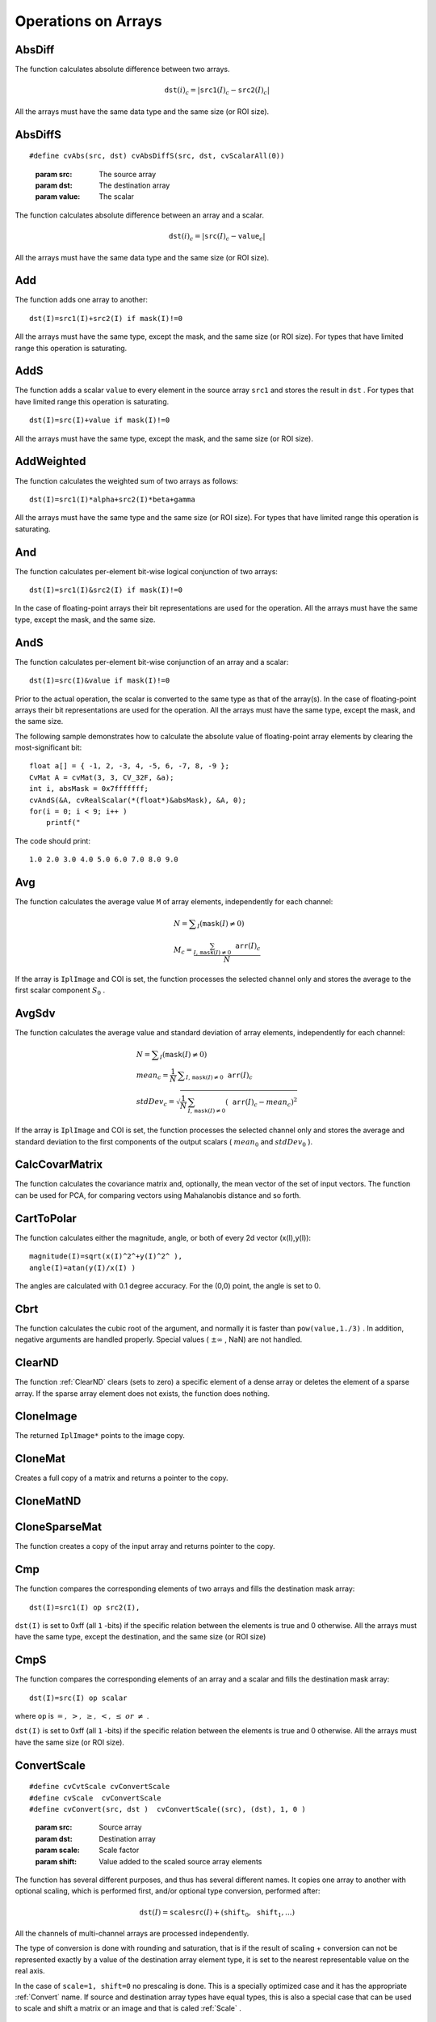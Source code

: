Operations on Arrays
====================

.. highlight:: c



.. index:: AbsDiff

.. _AbsDiff:

AbsDiff
-------






.. cfunction:: void cvAbsDiff(const CvArr* src1, const CvArr* src2, CvArr* dst)

    Calculates absolute difference between two arrays.





    
    :param src1: The first source array 
    
    
    :param src2: The second source array 
    
    
    :param dst: The destination array 
    
    
    
The function calculates absolute difference between two arrays.



.. math::

    \texttt{dst} (i)_c = | \texttt{src1} (I)_c -  \texttt{src2} (I)_c|  


All the arrays must have the same data type and the same size (or ROI size).


.. index:: AbsDiffS

.. _AbsDiffS:

AbsDiffS
--------






.. cfunction:: void cvAbsDiffS(const CvArr* src, CvArr* dst, CvScalar value)

    Calculates absolute difference between an array and a scalar.






::


    
    #define cvAbs(src, dst) cvAbsDiffS(src, dst, cvScalarAll(0))
    

..



    
    :param src: The source array 
    
    
    :param dst: The destination array 
    
    
    :param value: The scalar 
    
    
    
The function calculates absolute difference between an array and a scalar.



.. math::

    \texttt{dst} (i)_c = | \texttt{src} (I)_c -  \texttt{value} _c|  


All the arrays must have the same data type and the same size (or ROI size).



.. index:: Add

.. _Add:

Add
---






.. cfunction:: void cvAdd(const CvArr* src1, const CvArr* src2, CvArr* dst, const CvArr* mask=NULL)

    Computes the per-element sum of two arrays.





    
    :param src1: The first source array 
    
    
    :param src2: The second source array 
    
    
    :param dst: The destination array 
    
    
    :param mask: Operation mask, 8-bit single channel array; specifies elements of the destination array to be changed 
    
    
    
The function adds one array to another:




::


    
    dst(I)=src1(I)+src2(I) if mask(I)!=0
    

..

All the arrays must have the same type, except the mask, and the same size (or ROI size).
For types that have limited range this operation is saturating.


.. index:: AddS

.. _AddS:

AddS
----






.. cfunction:: void cvAddS(const CvArr* src, CvScalar value, CvArr* dst, const CvArr* mask=NULL)

    Computes the sum of an array and a scalar.





    
    :param src: The source array 
    
    
    :param value: Added scalar 
    
    
    :param dst: The destination array 
    
    
    :param mask: Operation mask, 8-bit single channel array; specifies elements of the destination array to be changed 
    
    
    
The function adds a scalar 
``value``
to every element in the source array 
``src1``
and stores the result in 
``dst``
.
For types that have limited range this operation is saturating.




::


    
    dst(I)=src(I)+value if mask(I)!=0
    

..

All the arrays must have the same type, except the mask, and the same size (or ROI size).



.. index:: AddWeighted

.. _AddWeighted:

AddWeighted
-----------






.. cfunction:: void  cvAddWeighted(const CvArr* src1, double alpha,                      const CvArr* src2, double beta,                      double gamma, CvArr* dst)

    Computes the weighted sum of two arrays.





    
    :param src1: The first source array 
    
    
    :param alpha: Weight for the first array elements 
    
    
    :param src2: The second source array 
    
    
    :param beta: Weight for the second array elements 
    
    
    :param dst: The destination array 
    
    
    :param gamma: Scalar, added to each sum 
    
    
    
The function calculates the weighted sum of two arrays as follows:




::


    
    dst(I)=src1(I)*alpha+src2(I)*beta+gamma
    

..

All the arrays must have the same type and the same size (or ROI size).
For types that have limited range this operation is saturating.



.. index:: And

.. _And:

And
---






.. cfunction:: void cvAnd(const CvArr* src1, const CvArr* src2, CvArr* dst, const CvArr* mask=NULL)

    Calculates per-element bit-wise conjunction of two arrays.





    
    :param src1: The first source array 
    
    
    :param src2: The second source array 
    
    
    :param dst: The destination array 
    
    
    :param mask: Operation mask, 8-bit single channel array; specifies elements of the destination array to be changed 
    
    
    
The function calculates per-element bit-wise logical conjunction of two arrays:




::


    
    dst(I)=src1(I)&src2(I) if mask(I)!=0
    

..

In the case of floating-point arrays their bit representations are used for the operation. All the arrays must have the same type, except the mask, and the same size.


.. index:: AndS

.. _AndS:

AndS
----






.. cfunction:: void cvAndS(const CvArr* src, CvScalar value, CvArr* dst, const CvArr* mask=NULL)

    Calculates per-element bit-wise conjunction of an array and a scalar.





    
    :param src: The source array 
    
    
    :param value: Scalar to use in the operation 
    
    
    :param dst: The destination array 
    
    
    :param mask: Operation mask, 8-bit single channel array; specifies elements of the destination array to be changed 
    
    
    
The function calculates per-element bit-wise conjunction of an array and a scalar:




::


    
    dst(I)=src(I)&value if mask(I)!=0
    

..

Prior to the actual operation, the scalar is converted to the same type as that of the array(s). In the case of floating-point arrays their bit representations are used for the operation. All the arrays must have the same type, except the mask, and the same size.

The following sample demonstrates how to calculate the absolute value of floating-point array elements by clearing the most-significant bit:




::


    
    float a[] = { -1, 2, -3, 4, -5, 6, -7, 8, -9 };
    CvMat A = cvMat(3, 3, CV_32F, &a);
    int i, absMask = 0x7fffffff;
    cvAndS(&A, cvRealScalar(*(float*)&absMask), &A, 0);
    for(i = 0; i < 9; i++ )
        printf("
    

..

The code should print:




::


    
    1.0 2.0 3.0 4.0 5.0 6.0 7.0 8.0 9.0
    

..


.. index:: Avg

.. _Avg:

Avg
---






.. cfunction:: CvScalar cvAvg(const CvArr* arr, const CvArr* mask=NULL)

    Calculates average (mean) of array elements.





    
    :param arr: The array 
    
    
    :param mask: The optional operation mask 
    
    
    
The function calculates the average value 
``M``
of array elements, independently for each channel:



.. math::

    \begin{array}{l} N =  \sum _I ( \texttt{mask} (I)  \ne 0) \\ M_c =  \frac{\sum_{I, \, \texttt{mask}(I) \ne 0} \texttt{arr} (I)_c}{N} \end{array} 


If the array is 
``IplImage``
and COI is set, the function processes the selected channel only and stores the average to the first scalar component 
:math:`S_0`
.


.. index:: AvgSdv

.. _AvgSdv:

AvgSdv
------






.. cfunction:: void cvAvgSdv(const CvArr* arr, CvScalar* mean, CvScalar* stdDev, const CvArr* mask=NULL)

    Calculates average (mean) of array elements.





    
    :param arr: The array 
    
    
    :param mean: Pointer to the output mean value, may be NULL if it is not needed 
    
    
    :param stdDev: Pointer to the output standard deviation 
    
    
    :param mask: The optional operation mask 
    
    
    
The function calculates the average value and standard deviation of array elements, independently for each channel:



.. math::

    \begin{array}{l} N =  \sum _I ( \texttt{mask} (I)  \ne 0) \\ mean_c =  \frac{1}{N} \, \sum _{ I,  \, \texttt{mask} (I)  \ne 0}  \texttt{arr} (I)_c \\ stdDev_c =  \sqrt{\frac{1}{N} \, \sum_{ I, \, \texttt{mask}(I) \ne 0} ( \texttt{arr} (I)_c - mean_c)^2} \end{array} 


If the array is 
``IplImage``
and COI is set, the function processes the selected channel only and stores the average and standard deviation to the first components of the output scalars (
:math:`mean_0`
and 
:math:`stdDev_0`
).


.. index:: CalcCovarMatrix

.. _CalcCovarMatrix:

CalcCovarMatrix
---------------






.. cfunction:: void cvCalcCovarMatrix( const CvArr** vects, int count, CvArr* covMat, CvArr* avg, int flags)

    Calculates covariance matrix of a set of vectors.





    
    :param vects: The input vectors, all of which must have the same type and the same size. The vectors do not have to be 1D, they can be 2D (e.g., images) and so forth 
    
    
    :param count: The number of input vectors 
    
    
    :param covMat: The output covariance matrix that should be floating-point and square 
    
    
    :param avg: The input or output (depending on the flags) array - the mean (average) vector of the input vectors 
    
    
    :param flags: The operation flags, a combination of the following values 
         
            * **CV_COVAR_SCRAMBLED** The output covariance matrix is calculated as:  
                
                .. math::
                
                      \texttt{scale}  * [  \texttt{vects}  [0]-  \texttt{avg}  , \texttt{vects}  [1]-  \texttt{avg}  ,...]^T  \cdot  [ \texttt{vects}  [0]- \texttt{avg}  , \texttt{vects}  [1]- \texttt{avg}  ,...]  
                
                ,
                that is, the covariance matrix is :math:`\texttt{count} \times \texttt{count}` .
                Such an unusual covariance matrix is used for fast PCA
                of a set of very large vectors (see, for example, the EigenFaces technique
                for face recognition). Eigenvalues of this "scrambled" matrix will
                match the eigenvalues of the true covariance matrix and the "true"
                eigenvectors can be easily calculated from the eigenvectors of the
                "scrambled" covariance matrix. 
            
            * **CV_COVAR_NORMAL** The output covariance matrix is calculated as:  
                
                .. math::
                
                      \texttt{scale}  * [  \texttt{vects}  [0]-  \texttt{avg}  , \texttt{vects}  [1]-  \texttt{avg}  ,...]  \cdot  [ \texttt{vects}  [0]- \texttt{avg}  , \texttt{vects}  [1]- \texttt{avg}  ,...]^T  
                
                ,
                that is,  ``covMat``  will be a covariance matrix
                with the same linear size as the total number of elements in each
                input vector. One and only one of  ``CV_COVAR_SCRAMBLED``  and ``CV_COVAR_NORMAL``  must be specified 
            
            * **CV_COVAR_USE_AVG** If the flag is specified, the function does not calculate  ``avg``  from the input vectors, but, instead, uses the passed  ``avg``  vector. This is useful if  ``avg``  has been already calculated somehow, or if the covariance matrix is calculated by parts - in this case,  ``avg``  is not a mean vector of the input sub-set of vectors, but rather the mean vector of the whole set. 
            
            * **CV_COVAR_SCALE** If the flag is specified, the covariance matrix is scaled. In the "normal" mode  ``scale``  is '1./count'; in the "scrambled" mode  ``scale``  is the reciprocal of the total number of elements in each input vector. By default (if the flag is not specified) the covariance matrix is not scaled ('scale=1'). 
            
            
            * **CV_COVAR_ROWS** Means that all the input vectors are stored as rows of a single matrix,  ``vects[0]`` .  ``count``  is ignored in this case, and  ``avg``  should be a single-row vector of an appropriate size. 
            
            * **CV_COVAR_COLS** Means that all the input vectors are stored as columns of a single matrix,  ``vects[0]`` .  ``count``  is ignored in this case, and  ``avg``  should be a single-column vector of an appropriate size. 
            
            
            
    
    
    
The function calculates the covariance matrix
and, optionally, the mean vector of the set of input vectors. The function
can be used for PCA, for comparing vectors using Mahalanobis distance and so forth.


.. index:: CartToPolar

.. _CartToPolar:

CartToPolar
-----------






.. cfunction:: void cvCartToPolar( const CvArr* x, const CvArr* y, CvArr* magnitude, CvArr* angle=NULL, int angleInDegrees=0)

    Calculates the magnitude and/or angle of 2d vectors.





    
    :param x: The array of x-coordinates 
    
    
    :param y: The array of y-coordinates 
    
    
    :param magnitude: The destination array of magnitudes, may be set to NULL if it is not needed 
    
    
    :param angle: The destination array of angles, may be set to NULL if it is not needed. The angles are measured in radians  :math:`(0`  to  :math:`2 \pi )`  or in degrees (0 to 360 degrees). 
    
    
    :param angleInDegrees: The flag indicating whether the angles are measured in radians, which is default mode, or in degrees 
    
    
    
The function calculates either the magnitude, angle, or both of every 2d vector (x(I),y(I)):




::


    
    
    magnitude(I)=sqrt(x(I)^2^+y(I)^2^ ),
    angle(I)=atan(y(I)/x(I) )
    
    

..

The angles are calculated with 0.1 degree accuracy. For the (0,0) point, the angle is set to 0.


.. index:: Cbrt

.. _Cbrt:

Cbrt
----






.. cfunction:: float cvCbrt(float value)

    Calculates the cubic root





    
    :param value: The input floating-point value 
    
    
    
The function calculates the cubic root of the argument, and normally it is faster than 
``pow(value,1./3)``
. In addition, negative arguments are handled properly. Special values (
:math:`\pm \infty`
, NaN) are not handled.


.. index:: ClearND

.. _ClearND:

ClearND
-------






.. cfunction:: void cvClearND(CvArr* arr, int* idx)

    Clears a specific array element.




    
    :param arr: Input array 
    
    
    :param idx: Array of the element indices 
    
    
    
The function 
:ref:`ClearND`
clears (sets to zero) a specific element of a dense array or deletes the element of a sparse array. If the sparse array element does not exists, the function does nothing.


.. index:: CloneImage

.. _CloneImage:

CloneImage
----------






.. cfunction:: IplImage* cvCloneImage(const IplImage* image)

    Makes a full copy of an image, including the header, data, and ROI.





    
    :param image: The original image 
    
    
    
The returned 
``IplImage*``
points to the image copy.


.. index:: CloneMat

.. _CloneMat:

CloneMat
--------






.. cfunction:: CvMat* cvCloneMat(const CvMat* mat)

    Creates a full matrix copy.





    
    :param mat: Matrix to be copied 
    
    
    
Creates a full copy of a matrix and returns a pointer to the copy.


.. index:: CloneMatND

.. _CloneMatND:

CloneMatND
----------






.. cfunction:: CvMatND* cvCloneMatND(const CvMatND* mat)

    Creates full copy of a multi-dimensional array and returns a pointer to the copy.





    
    :param mat: Input array 
    
    
    

.. index:: CloneSparseMat

.. _CloneSparseMat:

CloneSparseMat
--------------






.. cfunction:: CvSparseMat* cvCloneSparseMat(const CvSparseMat* mat)

    Creates full copy of sparse array.





    
    :param mat: Input array 
    
    
    
The function creates a copy of the input array and returns pointer to the copy.

.. index:: Cmp

.. _Cmp:

Cmp
---






.. cfunction:: void cvCmp(const CvArr* src1, const CvArr* src2, CvArr* dst, int cmpOp)

    Performs per-element comparison of two arrays.





    
    :param src1: The first source array 
    
    
    :param src2: The second source array. Both source arrays must have a single channel. 
    
    
    :param dst: The destination array, must have 8u or 8s type 
    
    
    :param cmpOp: The flag specifying the relation between the elements to be checked 
        
               
            * **CV_CMP_EQ** src1(I) "equal to" value 
            
              
            * **CV_CMP_GT** src1(I) "greater than" value 
            
              
            * **CV_CMP_GE** src1(I) "greater or equal" value 
            
              
            * **CV_CMP_LT** src1(I) "less than" value 
            
              
            * **CV_CMP_LE** src1(I) "less or equal" value 
            
              
            * **CV_CMP_NE** src1(I) "not equal" value 
            
            
    
    
    
The function compares the corresponding elements of two arrays and fills the destination mask array:




::


    
    dst(I)=src1(I) op src2(I),
    

..

``dst(I)``
is set to 0xff (all 
``1``
-bits) if the specific relation between the elements is true and 0 otherwise. All the arrays must have the same type, except the destination, and the same size (or ROI size)


.. index:: CmpS

.. _CmpS:

CmpS
----






.. cfunction:: void cvCmpS(const CvArr* src, double value, CvArr* dst, int cmpOp)

    Performs per-element comparison of an array and a scalar.





    
    :param src: The source array, must have a single channel 
    
    
    :param value: The scalar value to compare each array element with 
    
    
    :param dst: The destination array, must have 8u or 8s type 
    
    
    :param cmpOp: The flag specifying the relation between the elements to be checked 
        
               
            * **CV_CMP_EQ** src1(I) "equal to" value 
            
              
            * **CV_CMP_GT** src1(I) "greater than" value 
            
              
            * **CV_CMP_GE** src1(I) "greater or equal" value 
            
              
            * **CV_CMP_LT** src1(I) "less than" value 
            
              
            * **CV_CMP_LE** src1(I) "less or equal" value 
            
              
            * **CV_CMP_NE** src1(I) "not equal" value 
            
            
    
    
    
The function compares the corresponding elements of an array and a scalar and fills the destination mask array:




::


    
    dst(I)=src(I) op scalar
    

..

where 
``op``
is 
:math:`=,\; >,\; \ge,\; <,\; \le\; or\; \ne`
.

``dst(I)``
is set to 0xff (all 
``1``
-bits) if the specific relation between the elements is true and 0 otherwise. All the arrays must have the same size (or ROI size).


.. index:: ConvertScale

.. _ConvertScale:

ConvertScale
------------






.. cfunction:: void cvConvertScale(const CvArr* src, CvArr* dst, double scale=1, double shift=0)

    Converts one array to another with optional linear transformation.






::


    
    #define cvCvtScale cvConvertScale
    #define cvScale  cvConvertScale
    #define cvConvert(src, dst )  cvConvertScale((src), (dst), 1, 0 )
    

..



    
    :param src: Source array 
    
    
    :param dst: Destination array 
    
    
    :param scale: Scale factor 
    
    
    :param shift: Value added to the scaled source array elements 
    
    
    
The function has several different purposes, and thus has several different names. It copies one array to another with optional scaling, which is performed first, and/or optional type conversion, performed after:



.. math::

    \texttt{dst} (I) =  \texttt{scale} \texttt{src} (I) + ( \texttt{shift} _0, \texttt{shift} _1,...) 


All the channels of multi-channel arrays are processed independently.

The type of conversion is done with rounding and saturation, that is if the
result of scaling + conversion can not be represented exactly by a value
of the destination array element type, it is set to the nearest representable
value on the real axis.

In the case of 
``scale=1, shift=0``
no prescaling is done. This is a specially
optimized case and it has the appropriate 
:ref:`Convert`
name. If
source and destination array types have equal types, this is also a
special case that can be used to scale and shift a matrix or an image
and that is caled 
:ref:`Scale`
.



.. index:: ConvertScaleAbs

.. _ConvertScaleAbs:

ConvertScaleAbs
---------------






.. cfunction:: void cvConvertScaleAbs(const CvArr* src, CvArr* dst, double scale=1, double shift=0)

    Converts input array elements to another 8-bit unsigned integer with optional linear transformation.





    
    :param src: Source array 
    
    
    :param dst: Destination array (should have 8u depth) 
    
    
    :param scale: ScaleAbs factor 
    
    
    :param shift: Value added to the scaled source array elements 
    
    
    
The function is similar to 
:ref:`ConvertScale`
, but it stores absolute values of the conversion results:



.. math::

    \texttt{dst} (I) = | \texttt{scale} \texttt{src} (I) + ( \texttt{shift} _0, \texttt{shift} _1,...)| 


The function supports only destination arrays of 8u (8-bit unsigned integers) type; for other types the function can be emulated by a combination of 
:ref:`ConvertScale`
and 
:ref:`Abs`
functions.


.. index:: CvtScaleAbs

.. _CvtScaleAbs:

CvtScaleAbs
-----------






.. cfunction:: void cvCvtScaleAbs(const CvArr* src, CvArr* dst, double scale=1, double shift=0)

    Converts input array elements to another 8-bit unsigned integer with optional linear transformation.





    
    :param src: Source array 
    
    
    :param dst: Destination array (should have 8u depth) 
    
    
    :param scale: ScaleAbs factor 
    
    
    :param shift: Value added to the scaled source array elements 
    
    
    
The function is similar to 
:ref:`ConvertScale`
, but it stores absolute values of the conversion results:



.. math::

    \texttt{dst} (I) = | \texttt{scale} \texttt{src} (I) + ( \texttt{shift} _0, \texttt{shift} _1,...)| 


The function supports only destination arrays of 8u (8-bit unsigned integers) type; for other types the function can be emulated by a combination of 
:ref:`ConvertScale`
and 
:ref:`Abs`
functions.


.. index:: Copy

.. _Copy:

Copy
----






.. cfunction:: void cvCopy(const CvArr* src, CvArr* dst, const CvArr* mask=NULL)

    Copies one array to another.





    
    :param src: The source array 
    
    
    :param dst: The destination array 
    
    
    :param mask: Operation mask, 8-bit single channel array; specifies elements of the destination array to be changed 
    
    
    
The function copies selected elements from an input array to an output array:



.. math::

    \texttt{dst} (I)= \texttt{src} (I)  \quad \text{if} \quad \texttt{mask} (I)  \ne 0. 


If any of the passed arrays is of 
``IplImage``
type, then its ROI
and COI fields are used. Both arrays must have the same type, the same
number of dimensions, and the same size. The function can also copy sparse
arrays (mask is not supported in this case).


.. index:: CountNonZero

.. _CountNonZero:

CountNonZero
------------






.. cfunction:: int cvCountNonZero(const CvArr* arr)

    Counts non-zero array elements.





    
    :param arr: The array must be a single-channel array or a multi-channel image with COI set 
    
    
    
The function returns the number of non-zero elements in arr:



.. math::

    \sum _I ( \texttt{arr} (I)  \ne 0)  


In the case of 
``IplImage``
both ROI and COI are supported.



.. index:: CreateData

.. _CreateData:

CreateData
----------






.. cfunction:: void cvCreateData(CvArr* arr)

    Allocates array data





    
    :param arr: Array header 
    
    
    
The function allocates image, matrix or
multi-dimensional array data. Note that in the case of matrix types OpenCV
allocation functions are used and in the case of IplImage they are used
unless 
``CV_TURN_ON_IPL_COMPATIBILITY``
was called. In the
latter case IPL functions are used to allocate the data.


.. index:: CreateImage

.. _CreateImage:

CreateImage
-----------






.. cfunction:: IplImage* cvCreateImage(CvSize size, int depth, int channels)

    Creates an image header and allocates the image data.





    
    :param size: Image width and height 
    
    
    :param depth: Bit depth of image elements. See  :ref:`IplImage`  for valid depths. 
    
    
    :param channels: Number of channels per pixel. See  :ref:`IplImage`  for details. This function only creates images with interleaved channels. 
    
    
    
This call is a shortened form of



::


    
    header = cvCreateImageHeader(size, depth, channels);
    cvCreateData(header);
    

..


.. index:: CreateImageHeader

.. _CreateImageHeader:

CreateImageHeader
-----------------






.. cfunction:: IplImage* cvCreateImageHeader(CvSize size, int depth, int channels)

    Creates an image header but does not allocate the image data.





    
    :param size: Image width and height 
    
    
    :param depth: Image depth (see  :ref:`CreateImage` ) 
    
    
    :param channels: Number of channels (see  :ref:`CreateImage` ) 
    
    
    
This call is an analogue of



::


    
    hdr=iplCreateImageHeader(channels, 0, depth,
                          channels == 1 ? "GRAY" : "RGB",
                          channels == 1 ? "GRAY" : channels == 3 ? "BGR" :
                          channels == 4 ? "BGRA" : "",
                          IPL_DATA_ORDER_PIXEL, IPL_ORIGIN_TL, 4,
                          size.width, size.height,
                          0,0,0,0);
    

..

but it does not use IPL functions by default (see the 
``CV_TURN_ON_IPL_COMPATIBILITY``
macro).

.. index:: CreateMat

.. _CreateMat:

CreateMat
---------






.. cfunction:: CvMat* cvCreateMat( int rows, int cols, int type)

    Creates a matrix header and allocates the matrix data. 





    
    :param rows: Number of rows in the matrix 
    
    
    :param cols: Number of columns in the matrix 
    
    
    :param type: The type of the matrix elements in the form  ``CV_<bit depth><S|U|F>C<number of channels>`` , where S=signed, U=unsigned, F=float. For example, CV _ 8UC1 means the elements are 8-bit unsigned and the there is 1 channel, and CV _ 32SC2 means the elements are 32-bit signed and there are 2 channels. 
    
    
    
This is the concise form for:




::


    
    CvMat* mat = cvCreateMatHeader(rows, cols, type);
    cvCreateData(mat);
    

..


.. index:: CreateMatHeader

.. _CreateMatHeader:

CreateMatHeader
---------------






.. cfunction:: CvMat* cvCreateMatHeader( int rows, int cols, int type)

    Creates a matrix header but does not allocate the matrix data.





    
    :param rows: Number of rows in the matrix 
    
    
    :param cols: Number of columns in the matrix 
    
    
    :param type: Type of the matrix elements, see  :ref:`CreateMat` 
    
    
    
The function allocates a new matrix header and returns a pointer to it. The matrix data can then be allocated using 
:ref:`CreateData`
or set explicitly to user-allocated data via 
:ref:`SetData`
.


.. index:: CreateMatND

.. _CreateMatND:

CreateMatND
-----------






.. cfunction:: CvMatND* cvCreateMatND( int dims, const int* sizes, int type)

    Creates the header and allocates the data for a multi-dimensional dense array.





    
    :param dims: Number of array dimensions. This must not exceed CV _ MAX _ DIM (32 by default, but can be changed at build time). 
    
    
    :param sizes: Array of dimension sizes. 
    
    
    :param type: Type of array elements, see  :ref:`CreateMat` . 
    
    
    
This is a short form for:




::


    
    CvMatND* mat = cvCreateMatNDHeader(dims, sizes, type);
    cvCreateData(mat);
    

..


.. index:: CreateMatNDHeader

.. _CreateMatNDHeader:

CreateMatNDHeader
-----------------






.. cfunction:: CvMatND* cvCreateMatNDHeader( int dims, const int* sizes, int type)

    Creates a new matrix header but does not allocate the matrix data.





    
    :param dims: Number of array dimensions 
    
    
    :param sizes: Array of dimension sizes 
    
    
    :param type: Type of array elements, see  :ref:`CreateMat` 
    
    
    
The function allocates a header for a multi-dimensional dense array. The array data can further be allocated using 
:ref:`CreateData`
or set explicitly to user-allocated data via 
:ref:`SetData`
.


.. index:: CreateSparseMat

.. _CreateSparseMat:

CreateSparseMat
---------------






.. cfunction:: CvSparseMat* cvCreateSparseMat(int dims, const int* sizes, int type)

    Creates sparse array.





    
    :param dims: Number of array dimensions. In contrast to the dense matrix, the number of dimensions is practically unlimited (up to  :math:`2^{16}` ). 
    
    
    :param sizes: Array of dimension sizes 
    
    
    :param type: Type of array elements. The same as for CvMat 
    
    
    
The function allocates a multi-dimensional sparse array. Initially the array contain no elements, that is 
:ref:`Get`
or 
:ref:`GetReal`
returns zero for every index.

.. index:: CrossProduct

.. _CrossProduct:

CrossProduct
------------






.. cfunction:: void cvCrossProduct(const CvArr* src1, const CvArr* src2, CvArr* dst)

    Calculates the cross product of two 3D vectors.





    
    :param src1: The first source vector 
    
    
    :param src2: The second source vector 
    
    
    :param dst: The destination vector 
    
    
    
The function calculates the cross product of two 3D vectors:



.. math::

    \texttt{dst} =  \texttt{src1} \times \texttt{src2} 


or:


.. math::

    \begin{array}{l} \texttt{dst} _1 =  \texttt{src1} _2  \texttt{src2} _3 -  \texttt{src1} _3  \texttt{src2} _2 \\ \texttt{dst} _2 =  \texttt{src1} _3  \texttt{src2} _1 -  \texttt{src1} _1  \texttt{src2} _3 \\ \texttt{dst} _3 =  \texttt{src1} _1  \texttt{src2} _2 -  \texttt{src1} _2  \texttt{src2} _1 \end{array} 



CvtPixToPlane
-------------


Synonym for 
:ref:`Split`
.


.. index:: DCT

.. _DCT:

DCT
---






.. cfunction:: void cvDCT(const CvArr* src, CvArr* dst, int flags)

    Performs a forward or inverse Discrete Cosine transform of a 1D or 2D floating-point array.





    
    :param src: Source array, real 1D or 2D array 
    
    
    :param dst: Destination array of the same size and same type as the source 
    
    
    :param flags: Transformation flags, a combination of the following values 
         
            * **CV_DXT_FORWARD** do a forward 1D or 2D transform. 
            
            * **CV_DXT_INVERSE** do an inverse 1D or 2D transform. 
            
            * **CV_DXT_ROWS** do a forward or inverse transform of every individual row of the input matrix. This flag allows user to transform multiple vectors simultaneously and can be used to decrease the overhead (which is sometimes several times larger than the processing itself), to do 3D and higher-dimensional transforms and so forth. 
            
            
    
    
    
The function performs a forward or inverse transform of a 1D or 2D floating-point array:

Forward Cosine transform of 1D vector of 
:math:`N`
elements:


.. math::

    Y = C^{(N)}  \cdot X 


where


.. math::

    C^{(N)}_{jk}= \sqrt{\alpha_j/N} \cos \left ( \frac{\pi(2k+1)j}{2N} \right ) 


and 
:math:`\alpha_0=1`
, 
:math:`\alpha_j=2`
for 
:math:`j > 0`
.

Inverse Cosine transform of 1D vector of N elements:


.. math::

    X =  \left (C^{(N)} \right )^{-1}  \cdot Y =  \left (C^{(N)} \right )^T  \cdot Y 


(since 
:math:`C^{(N)}`
is orthogonal matrix, 
:math:`C^{(N)} \cdot \left(C^{(N)}\right)^T = I`
)

Forward Cosine transform of 2D 
:math:`M \times N`
matrix:


.. math::

    Y = C^{(N)}  \cdot X  \cdot \left (C^{(N)} \right )^T 


Inverse Cosine transform of 2D vector of 
:math:`M \times N`
elements:


.. math::

    X =  \left (C^{(N)} \right )^T  \cdot X  \cdot C^{(N)} 



.. index:: DFT

.. _DFT:

DFT
---






.. cfunction:: void cvDFT(const CvArr* src, CvArr* dst, int flags, int nonzeroRows=0)

    Performs a forward or inverse Discrete Fourier transform of a 1D or 2D floating-point array.





    
    :param src: Source array, real or complex 
    
    
    :param dst: Destination array of the same size and same type as the source 
    
    
    :param flags: Transformation flags, a combination of the following values 
         
            * **CV_DXT_FORWARD** do a forward 1D or 2D transform. The result is not scaled. 
            
            * **CV_DXT_INVERSE** do an inverse 1D or 2D transform. The result is not scaled.  ``CV_DXT_FORWARD``  and  ``CV_DXT_INVERSE``  are mutually exclusive, of course. 
            
            * **CV_DXT_SCALE** scale the result: divide it by the number of array elements. Usually, it is combined with  ``CV_DXT_INVERSE`` , and one may use a shortcut  ``CV_DXT_INV_SCALE`` . 
            
            * **CV_DXT_ROWS** do a forward or inverse transform of every individual row of the input matrix. This flag allows the user to transform multiple vectors simultaneously and can be used to decrease the overhead (which is sometimes several times larger than the processing itself), to do 3D and higher-dimensional transforms and so forth. 
            
            * **CV_DXT_INVERSE_SCALE** same as  ``CV_DXT_INVERSE + CV_DXT_SCALE`` 
            
            
    
    
    :param nonzeroRows: Number of nonzero rows in the source array
        (in the case of a forward 2d transform), or a number of rows of interest in
        the destination array (in the case of an inverse 2d transform). If the value
        is negative, zero, or greater than the total number of rows, it is
        ignored. The parameter can be used to speed up 2d convolution/correlation
        when computing via DFT. See the example below. 
    
    
    
The function performs a forward or inverse transform of a 1D or 2D floating-point array:


Forward Fourier transform of 1D vector of N elements:


.. math::

    y = F^{(N)}  \cdot x, where F^{(N)}_{jk}=exp(-i  \cdot 2 \pi \cdot j  \cdot k/N) 


, 


.. math::

    i=sqrt(-1) 


Inverse Fourier transform of 1D vector of N elements:


.. math::

    x'= (F^{(N)})^{-1}  \cdot y = conj(F^(N))  \cdot y
    x = (1/N)  \cdot x 


Forward Fourier transform of 2D vector of M 
:math:`\times`
N elements:


.. math::

    Y = F^{(M)}  \cdot X  \cdot F^{(N)} 


Inverse Fourier transform of 2D vector of M 
:math:`\times`
N elements:


.. math::

    X'= conj(F^{(M)})  \cdot Y  \cdot conj(F^{(N)})
    X = (1/(M  \cdot N))  \cdot X' 


In the case of real (single-channel) data, the packed format, borrowed from IPL, is used to represent the result of a forward Fourier transform or input for an inverse Fourier transform:



.. math::

    \begin{bmatrix} Re Y_{0,0} & Re Y_{0,1} & Im Y_{0,1} & Re Y_{0,2} & Im Y_{0,2} &  \cdots & Re Y_{0,N/2-1} & Im Y_{0,N/2-1} & Re Y_{0,N/2}  \\ Re Y_{1,0} & Re Y_{1,1} & Im Y_{1,1} & Re Y_{1,2} & Im Y_{1,2} &  \cdots & Re Y_{1,N/2-1} & Im Y_{1,N/2-1} & Re Y_{1,N/2}  \\ Im Y_{1,0} & Re Y_{2,1} & Im Y_{2,1} & Re Y_{2,2} & Im Y_{2,2} &  \cdots & Re Y_{2,N/2-1} & Im Y_{2,N/2-1} & Im Y_{1,N/2}  \\ \hdotsfor{9} \\ Re Y_{M/2-1,0} &  Re Y_{M-3,1}  & Im Y_{M-3,1} &  \hdotsfor{3} & Re Y_{M-3,N/2-1} & Im Y_{M-3,N/2-1}& Re Y_{M/2-1,N/2}  \\ Im Y_{M/2-1,0} &  Re Y_{M-2,1}  & Im Y_{M-2,1} &  \hdotsfor{3} & Re Y_{M-2,N/2-1} & Im Y_{M-2,N/2-1}& Im Y_{M/2-1,N/2}  \\ Re Y_{M/2,0}  &  Re Y_{M-1,1} &  Im Y_{M-1,1} &  \hdotsfor{3} & Re Y_{M-1,N/2-1} & Im Y_{M-1,N/2-1}& Re Y_{M/2,N/2} \end{bmatrix} 


Note: the last column is present if 
``N``
is even, the last row is present if 
``M``
is even.
In the case of 1D real transform the result looks like the first row of the above matrix.

Here is the example of how to compute 2D convolution using DFT.




::


    
    CvMat* A = cvCreateMat(M1, N1, CVg32F);
    CvMat* B = cvCreateMat(M2, N2, A->type);
    
    // it is also possible to have only abs(M2-M1)+1 times abs(N2-N1)+1
    // part of the full convolution result
    CvMat* conv = cvCreateMat(A->rows + B->rows - 1, A->cols + B->cols - 1, 
                               A->type);
    
    // initialize A and B
    ...
    
    int dftgM = cvGetOptimalDFTSize(A->rows + B->rows - 1);
    int dftgN = cvGetOptimalDFTSize(A->cols + B->cols - 1);
    
    CvMat* dftgA = cvCreateMat(dft_M, dft_N, A->type);
    CvMat* dftgB = cvCreateMat(dft_M, dft_N, B->type);
    CvMat tmp;
    
    // copy A to dftgA and pad dft_A with zeros
    cvGetSubRect(dftgA, &tmp, cvRect(0,0,A->cols,A->rows));
    cvCopy(A, &tmp);
    cvGetSubRect(dftgA, &tmp, cvRect(A->cols,0,dft_A->cols - A->cols,A->rows));
    cvZero(&tmp);
    // no need to pad bottom part of dftgA with zeros because of
    // use nonzerogrows parameter in cvDFT() call below
    
    cvDFT(dftgA, dft_A, CV_DXT_FORWARD, A->rows);
    
    // repeat the same with the second array
    cvGetSubRect(dftgB, &tmp, cvRect(0,0,B->cols,B->rows));
    cvCopy(B, &tmp);
    cvGetSubRect(dftgB, &tmp, cvRect(B->cols,0,dft_B->cols - B->cols,B->rows));
    cvZero(&tmp);
    // no need to pad bottom part of dftgB with zeros because of
    // use nonzerogrows parameter in cvDFT() call below
    
    cvDFT(dftgB, dft_B, CV_DXT_FORWARD, B->rows);
    
    cvMulSpectrums(dftgA, dft_B, dft_A, 0 /* or CV_DXT_MUL_CONJ to get 
                    correlation rather than convolution */);
    
    cvDFT(dftgA, dft_A, CV_DXT_INV_SCALE, conv->rows); // calculate only 
                                                             // the top part
    cvGetSubRect(dftgA, &tmp, cvRect(0,0,conv->cols,conv->rows));
    
    cvCopy(&tmp, conv);
    

..


.. index:: DecRefData

.. _DecRefData:

DecRefData
----------






.. cfunction:: void cvDecRefData(CvArr* arr)

    Decrements an array data reference counter.





    
    :param arr: Pointer to an array header 
    
    
    
The function decrements the data reference counter in a 
:ref:`CvMat`
or
:ref:`CvMatND`
if the reference counter pointer
is not NULL. If the counter reaches zero, the data is deallocated. In the
current implementation the reference counter is not NULL only if the data
was allocated using the 
:ref:`CreateData`
function. The counter will be NULL in other cases such as:
external data was assigned to the header using 
:ref:`SetData`
, the matrix
header is part of a larger matrix or image, or the header was converted from an image or n-dimensional matrix header. 


.. index:: Det

.. _Det:

Det
---






.. cfunction:: double cvDet(const CvArr* mat)

    Returns the determinant of a matrix.





    
    :param mat: The source matrix 
    
    
    
The function returns the determinant of the square matrix 
``mat``
. The direct method is used for small matrices and Gaussian elimination is used for larger matrices. For symmetric positive-determined matrices, it is also possible to run
:ref:`SVD`
with 
:math:`U = V = 0`
and then calculate the determinant as a product of the diagonal elements of 
:math:`W`
.


.. index:: Div

.. _Div:

Div
---






.. cfunction:: void cvDiv(const CvArr* src1, const CvArr* src2, CvArr* dst, double scale=1)

    Performs per-element division of two arrays.





    
    :param src1: The first source array. If the pointer is NULL, the array is assumed to be all 1's. 
    
    
    :param src2: The second source array 
    
    
    :param dst: The destination array 
    
    
    :param scale: Optional scale factor 
    
    
    
The function divides one array by another:



.. math::

    \texttt{dst} (I)= \fork{\texttt{scale} \cdot \texttt{src1}(I)/\texttt{src2}(I)}{if \texttt{src1} is not \texttt{NULL}}{\texttt{scale}/\texttt{src2}(I)}{otherwise} 


All the arrays must have the same type and the same size (or ROI size).



.. index:: DotProduct

.. _DotProduct:

DotProduct
----------






.. cfunction:: double cvDotProduct(const CvArr* src1, const CvArr* src2)

    Calculates the dot product of two arrays in Euclidian metrics.





    
    :param src1: The first source array 
    
    
    :param src2: The second source array 
    
    
    
The function calculates and returns the Euclidean dot product of two arrays.



.. math::

    src1  \bullet src2 =  \sum _I ( \texttt{src1} (I)  \texttt{src2} (I)) 


In the case of multiple channel arrays, the results for all channels are accumulated. In particular, 
``cvDotProduct(a,a)``
where 
``a``
is a complex vector, will return 
:math:`||\texttt{a}||^2`
.
The function can process multi-dimensional arrays, row by row, layer by layer, and so on.


.. index:: EigenVV

.. _EigenVV:

EigenVV
-------






.. cfunction:: void cvEigenVV( CvArr* mat, CvArr* evects, CvArr* evals, double eps=0,  int lowindex = -1,  int highindex = -1)

    Computes eigenvalues and eigenvectors of a symmetric matrix.





    
    :param mat: The input symmetric square matrix, modified during the processing 
    
    
    :param evects: The output matrix of eigenvectors, stored as subsequent rows 
    
    
    :param evals: The output vector of eigenvalues, stored in the descending order (order of eigenvalues and eigenvectors is syncronized, of course) 
    
    
    :param eps: Accuracy of diagonalization. Typically,  ``DBL_EPSILON``  (about  :math:`10^{-15}` ) works well.
        THIS PARAMETER IS CURRENTLY IGNORED. 
    
    
    :param lowindex: Optional index of largest eigenvalue/-vector to calculate.
        (See below.) 
    
    
    :param highindex: Optional index of smallest eigenvalue/-vector to calculate.
        (See below.) 
    
    
    
The function computes the eigenvalues and eigenvectors of matrix 
``A``
:




::


    
    mat*evects(i,:)' = evals(i)*evects(i,:)' (in MATLAB notation)
    

..

If either low- or highindex is supplied the other is required, too.
Indexing is 0-based. Example: To calculate the largest eigenvector/-value set
``lowindex=highindex=0``
. To calculate all the eigenvalues, leave 
``lowindex=highindex=-1``
.
For legacy reasons this function always returns a square matrix the same size
as the source matrix with eigenvectors and a vector the length of the source
matrix with eigenvalues. The selected eigenvectors/-values are always in the
first highindex - lowindex + 1 rows.

The contents of matrix 
``A``
is destroyed by the function.

Currently the function is slower than 
:ref:`SVD`
yet less accurate,
so if 
``A``
is known to be positively-defined (for example, it
is a covariance matrix)it is recommended to use 
:ref:`SVD`
to find
eigenvalues and eigenvectors of 
``A``
, especially if eigenvectors
are not required.


.. index:: Exp

.. _Exp:

Exp
---






.. cfunction:: void cvExp(const CvArr* src, CvArr* dst)

    Calculates the exponent of every array element.





    
    :param src: The source array 
    
    
    :param dst: The destination array, it should have  ``double``  type or the same type as the source 
    
    
    
The function calculates the exponent of every element of the input array:



.. math::

    \texttt{dst} [I] = e^{ \texttt{src} (I)} 


The maximum relative error is about 
:math:`7 \times 10^{-6}`
. Currently, the function converts denormalized values to zeros on output.


.. index:: FastArctan

.. _FastArctan:

FastArctan
----------






.. cfunction:: float cvFastArctan(float y, float x)

    Calculates the angle of a 2D vector.





    
    :param x: x-coordinate of 2D vector 
    
    
    :param y: y-coordinate of 2D vector 
    
    
    
The function calculates the full-range angle of an input 2D vector. The angle is 
measured in degrees and varies from 0 degrees to 360 degrees. The accuracy is about 0.1 degrees.


.. index:: Flip

.. _Flip:

Flip
----






.. cfunction:: void  cvFlip(const CvArr* src, CvArr* dst=NULL, int flipMode=0)

    Flip a 2D array around vertical, horizontal or both axes.





    
    :param src: Source array 
    
    
    :param dst: Destination array.
        If  :math:`\texttt{dst} = \texttt{NULL}`  the flipping is done in place. 
    
    
    :param flipMode: Specifies how to flip the array:
        0 means flipping around the x-axis, positive (e.g., 1) means flipping around y-axis, and negative (e.g., -1) means flipping around both axes. See also the discussion below for the formulas: 
    
    
    
The function flips the array in one of three different ways (row and column indices are 0-based):



.. math::

    dst(i,j) =  \forkthree{\texttt{src}(rows(\texttt{src})-i-1,j)}{if $\texttt{flipMode} = 0$}{\texttt{src}(i,cols(\texttt{src})-j-1)}{if $\texttt{flipMode} > 0$}{\texttt{src}(rows(\texttt{src})-i-1,cols(\texttt{src})-j-1)}{if $\texttt{flipMode} < 0$} 


The example scenarios of function use are:


    

*
    vertical flipping of the image (flipMode = 0) to switch between top-left and bottom-left image origin, which is a typical operation in video processing under Win32 systems.
      
    

*
    horizontal flipping of the image with subsequent horizontal shift and absolute difference calculation to check for a vertical-axis symmetry (flipMode 
    :math:`>`
    0)
      
    

*
    simultaneous horizontal and vertical flipping of the image with subsequent shift and absolute difference calculation to check for a central symmetry (flipMode 
    :math:`<`
    0)
      
    

*
    reversing the order of 1d point arrays (flipMode > 0)
    
    

.. index:: GEMM

.. _GEMM:

GEMM
----






.. cfunction:: void cvGEMM( const CvArr* src1,  const CvArr* src2, double alpha,                const CvArr* src3,  double beta,  CvArr* dst,  int tABC=0)



.. cfunction:: \#define cvMatMulAdd(src1, src2, src3, dst ) cvGEMM(src1, src2, 1, src3, 1, dst, 0 )\#define cvMatMul(src1, src2, dst ) cvMatMulAdd(src1, src2, 0, dst )

    Performs generalized matrix multiplication.





    
    :param src1: The first source array 
    
    
    :param src2: The second source array 
    
    
    :param src3: The third source array (shift). Can be NULL, if there is no shift. 
    
    
    :param dst: The destination array 
    
    
    :param tABC: The operation flags that can be 0 or a combination of the following values 
         
            * **CV_GEMM_A_T** transpose src1 
            
            * **CV_GEMM_B_T** transpose src2 
            
            * **CV_GEMM_C_T** transpose src3 
            
            
        
        For example,  ``CV_GEMM_A_T+CV_GEMM_C_T``  corresponds to 
        
        .. math::
        
            \texttt{alpha}   \,   \texttt{src1}  ^T  \,   \texttt{src2}  +  \texttt{beta}   \,   \texttt{src3}  ^T 
        
        
    
    
    
The function performs generalized matrix multiplication:



.. math::

    \texttt{dst} =  \texttt{alpha} \, op( \texttt{src1} )  \, op( \texttt{src2} ) +  \texttt{beta} \, op( \texttt{src3} )  \quad \text{where $op(X)$ is $X$ or $X^T$} 


All the matrices should have the same data type and coordinated sizes. Real or complex floating-point matrices are supported.


.. index:: Get?D

.. _Get?D:

Get?D
-----






.. cfunction:: CvScalar cvGet1D(const CvArr* arr, int idx0) CvScalar cvGet2D(const CvArr* arr, int idx0, int idx1) CvScalar cvGet3D(const CvArr* arr, int idx0, int idx1, int idx2) CvScalar cvGetND(const CvArr* arr, int* idx)

    Return a specific array element.





    
    :param arr: Input array 
    
    
    :param idx0: The first zero-based component of the element index 
    
    
    :param idx1: The second zero-based component of the element index 
    
    
    :param idx2: The third zero-based component of the element index 
    
    
    :param idx: Array of the element indices 
    
    
    
The functions return a specific array element. In the case of a sparse array the functions return 0 if the requested node does not exist (no new node is created by the functions).

.. index:: GetCol(s)

.. _GetCol(s):

GetCol(s)
---------






.. cfunction:: CvMat* cvGetCol(const CvArr* arr, CvMat* submat, int col)

    Returns array column or column span.





.. cfunction:: CvMat* cvGetCols(const CvArr* arr, CvMat* submat, int startCol, int endCol)

    




    
    :param arr: Input array 
    
    
    :param submat: Pointer to the resulting sub-array header 
    
    
    :param col: Zero-based index of the selected column 
    
    
    :param startCol: Zero-based index of the starting column (inclusive) of the span 
    
    
    :param endCol: Zero-based index of the ending column (exclusive) of the span 
    
    
    
The functions 
``GetCol``
and 
``GetCols``
return the header, corresponding to a specified column span of the input array. 
``GetCol``
is a shortcut for 
:ref:`GetCols`
:




::


    
    cvGetCol(arr, submat, col); // ~ cvGetCols(arr, submat, col, col + 1);
    

..


.. index:: GetDiag

.. _GetDiag:

GetDiag
-------






.. cfunction:: CvMat* cvGetDiag(const CvArr* arr, CvMat* submat, int diag=0)

    Returns one of array diagonals.





    
    :param arr: Input array 
    
    
    :param submat: Pointer to the resulting sub-array header 
    
    
    :param diag: Array diagonal. Zero corresponds to the main diagonal, -1 corresponds to the diagonal above the main , 1 corresponds to the diagonal below the main, and so forth. 
    
    
    
The function returns the header, corresponding to a specified diagonal of the input array.


cvGetDims, cvGetDimSize
-----------------------


Return number of array dimensions and their sizes or the size of a particular dimension.



.. cfunction:: int cvGetDims(const CvArr* arr, int* sizes=NULL)

    




.. cfunction:: int cvGetDimSize(const CvArr* arr, int index)

    




    
    :param arr: Input array 
    
    
    :param sizes: Optional output vector of the array dimension sizes. For
        2d arrays the number of rows (height) goes first, number of columns
        (width) next. 
    
    
    :param index: Zero-based dimension index (for matrices 0 means number
        of rows, 1 means number of columns; for images 0 means height, 1 means
        width) 
    
    
    
The function 
``cvGetDims``
returns the array dimensionality and the
array of dimension sizes. In the case of 
``IplImage``
or 
:ref:`CvMat`
it always
returns 2 regardless of number of image/matrix rows. The function
``cvGetDimSize``
returns the particular dimension size (number of
elements per that dimension). For example, the following code calculates
total number of array elements in two ways:




::


    
    // via cvGetDims()
    int sizes[CV_MAX_DIM];
    int i, total = 1;
    int dims = cvGetDims(arr, size);
    for(i = 0; i < dims; i++ )
        total *= sizes[i];
    
    // via cvGetDims() and cvGetDimSize()
    int i, total = 1;
    int dims = cvGetDims(arr);
    for(i = 0; i < dims; i++ )
        total *= cvGetDimsSize(arr, i);
    

..


.. index:: GetElemType

.. _GetElemType:

GetElemType
-----------






.. cfunction:: int cvGetElemType(const CvArr* arr)

    Returns type of array elements.





    
    :param arr: Input array 
    
    
    
The function returns type of the array elements
as described in 
:ref:`CreateMat`
discussion: 
``CV_8UC1``
... 
``CV_64FC4``
.



.. index:: GetImage

.. _GetImage:

GetImage
--------






.. cfunction:: IplImage* cvGetImage(const CvArr* arr, IplImage* imageHeader)

    Returns image header for arbitrary array.





    
    :param arr: Input array 
    
    
    :param imageHeader: Pointer to  ``IplImage``  structure used as a temporary buffer 
    
    
    
The function returns the image header for the input array
that can be a matrix - 
:ref:`CvMat`
, or an image - 
``IplImage*``
. In
the case of an image the function simply returns the input pointer. In the
case of 
:ref:`CvMat`
it initializes an 
``imageHeader``
structure
with the parameters of the input matrix. Note that if we transform
``IplImage``
to 
:ref:`CvMat`
and then transform CvMat back to
IplImage, we can get different headers if the ROI is set, and thus some
IPL functions that calculate image stride from its width and align may
fail on the resultant image.


.. index:: GetImageCOI

.. _GetImageCOI:

GetImageCOI
-----------






.. cfunction:: int cvGetImageCOI(const IplImage* image)

    Returns the index of the channel of interest. 





    
    :param image: A pointer to the image header 
    
    
    
Returns the channel of interest of in an IplImage. Returned values correspond to the 
``coi``
in 
:ref:`SetImageCOI`
.


.. index:: GetImageROI

.. _GetImageROI:

GetImageROI
-----------






.. cfunction:: CvRect cvGetImageROI(const IplImage* image)

    Returns the image ROI.





    
    :param image: A pointer to the image header 
    
    
    
If there is no ROI set, 
``cvRect(0,0,image->width,image->height)``
is returned.


.. index:: GetMat

.. _GetMat:

GetMat
------






.. cfunction:: CvMat* cvGetMat(const CvArr* arr, CvMat* header, int* coi=NULL, int allowND=0)

    Returns matrix header for arbitrary array.





    
    :param arr: Input array 
    
    
    :param header: Pointer to  :ref:`CvMat`  structure used as a temporary buffer 
    
    
    :param coi: Optional output parameter for storing COI 
    
    
    :param allowND: If non-zero, the function accepts multi-dimensional dense arrays (CvMatND*) and returns 2D (if CvMatND has two dimensions) or 1D matrix (when CvMatND has 1 dimension or more than 2 dimensions). The array must be continuous. 
    
    
    
The function returns a matrix header for the input array that can be a matrix - 

:ref:`CvMat`
, an image - 
``IplImage``
or a multi-dimensional dense array - 
:ref:`CvMatND`
(latter case is allowed only if 
``allowND != 0``
) . In the case of matrix the function simply returns the input pointer. In the case of 
``IplImage*``
or 
:ref:`CvMatND`
it initializes the 
``header``
structure with parameters of the current image ROI and returns the pointer to this temporary structure. Because COI is not supported by 
:ref:`CvMat`
, it is returned separately.

The function provides an easy way to handle both types of arrays - 
``IplImage``
and 
:ref:`CvMat`
- using the same code. Reverse transform from 
:ref:`CvMat`
to 
``IplImage``
can be done using the 
:ref:`GetImage`
function.

Input array must have underlying data allocated or attached, otherwise the function fails.

If the input array is 
``IplImage``
with planar data layout and COI set, the function returns the pointer to the selected plane and COI = 0. It enables per-plane processing of multi-channel images with planar data layout using OpenCV functions.


.. index:: GetNextSparseNode

.. _GetNextSparseNode:

GetNextSparseNode
-----------------






.. cfunction:: CvSparseNode* cvGetNextSparseNode(CvSparseMatIterator* matIterator)

    Returns the next sparse matrix element





    
    :param matIterator: Sparse array iterator 
    
    
    
The function moves iterator to the next sparse matrix element and returns pointer to it. In the current version there is no any particular order of the elements, because they are stored in the hash table. The sample below demonstrates how to iterate through the sparse matrix:

Using 
:ref:`InitSparseMatIterator`
and 
:ref:`GetNextSparseNode`
to calculate sum of floating-point sparse array.




::


    
    double sum;
    int i, dims = cvGetDims(array);
    CvSparseMatIterator mat_iterator;
    CvSparseNode* node = cvInitSparseMatIterator(array, &mat_iterator);
    
    for(; node != 0; node = cvGetNextSparseNode(&mat_iterator ))
    {
        /* get pointer to the element indices */
        int* idx = CV_NODE_IDX(array, node);
        /* get value of the element (assume that the type is CV_32FC1) */
        float val = *(float*)CV_NODE_VAL(array, node);
        printf("(");
        for(i = 0; i < dims; i++ )
            printf("
        printf("
    
        sum += val;
    }
    
    printf("nTotal sum = 
    

..


.. index:: GetOptimalDFTSize

.. _GetOptimalDFTSize:

GetOptimalDFTSize
-----------------






.. cfunction:: int cvGetOptimalDFTSize(int size0)

    Returns optimal DFT size for a given vector size.





    
    :param size0: Vector size 
    
    
    
The function returns the minimum number
``N``
that is greater than or equal to 
``size0``
, such that the DFT
of a vector of size 
``N``
can be computed fast. In the current
implementation 
:math:`N=2^p \times 3^q \times 5^r`
, for some 
:math:`p`
, 
:math:`q`
, 
:math:`r`
.

The function returns a negative number if 
``size0``
is too large
(very close to 
``INT_MAX``
)



.. index:: GetRawData

.. _GetRawData:

GetRawData
----------






.. cfunction:: void cvGetRawData(const CvArr* arr, uchar** data,                    int* step=NULL, CvSize* roiSize=NULL)

    Retrieves low-level information about the array.





    
    :param arr: Array header 
    
    
    :param data: Output pointer to the whole image origin or ROI origin if ROI is set 
    
    
    :param step: Output full row length in bytes 
    
    
    :param roiSize: Output ROI size 
    
    
    
The function fills output variables with low-level information about the array data. All output parameters are optional, so some of the pointers may be set to 
``NULL``
. If the array is 
``IplImage``
with ROI set, the parameters of ROI are returned.

The following example shows how to get access to array elements. GetRawData calculates the absolute value of the elements in a single-channel, floating-point array.




::


    
    float* data;
    int step;
    
    CvSize size;
    int x, y;
    
    cvGetRawData(array, (uchar**)&data, &step, &size);
    step /= sizeof(data[0]);
    
    for(y = 0; y < size.height; y++, data += step )
        for(x = 0; x < size.width; x++ )
            data[x] = (float)fabs(data[x]);
    
    

..


.. index:: GetReal1D

.. _GetReal1D:

GetReal1D
---------






.. cfunction:: double cvGetReal1D(const CvArr* arr, int idx0)

    Return a specific element of single-channel 1D array.





    
    :param arr: Input array. Must have a single channel. 
    
    
    :param idx0: The first zero-based component of the element index 
    
    
    
Returns a specific element of a single-channel array. If the array has
multiple channels, a runtime error is raised. Note that 
:ref:`Get`
function can be used safely for both single-channel and multiple-channel
arrays though they are a bit slower.

In the case of a sparse array the functions return 0 if the requested node does not exist (no new node is created by the functions).


.. index:: GetReal2D

.. _GetReal2D:

GetReal2D
---------






.. cfunction:: double cvGetReal2D(const CvArr* arr, int idx0, int idx1)

    Return a specific element of single-channel 2D array.





    
    :param arr: Input array. Must have a single channel. 
    
    
    :param idx0: The first zero-based component of the element index 
    
    
    :param idx1: The second zero-based component of the element index 
    
    
    
Returns a specific element of a single-channel array. If the array has
multiple channels, a runtime error is raised. Note that 
:ref:`Get`
function can be used safely for both single-channel and multiple-channel
arrays though they are a bit slower.

In the case of a sparse array the functions return 0 if the requested node does not exist (no new node is created by the functions).


.. index:: GetReal3D

.. _GetReal3D:

GetReal3D
---------






.. cfunction:: double cvGetReal3D(const CvArr* arr, int idx0, int idx1, int idx2)

    Return a specific element of single-channel array.





    
    :param arr: Input array. Must have a single channel. 
    
    
    :param idx0: The first zero-based component of the element index 
    
    
    :param idx1: The second zero-based component of the element index 
    
    
    :param idx2: The third zero-based component of the element index 
    
    
    
Returns a specific element of a single-channel array. If the array has
multiple channels, a runtime error is raised. Note that 
:ref:`Get`
function can be used safely for both single-channel and multiple-channel
arrays though they are a bit slower.

In the case of a sparse array the functions return 0 if the requested node does not exist (no new node is created by the functions).


.. index:: GetRealND

.. _GetRealND:

GetRealND
---------






.. cfunction:: double cvGetRealND(const CvArr* arr, int* idx)->float

    Return a specific element of single-channel array.





    
    :param arr: Input array. Must have a single channel. 
    
    
    :param idx: Array of the element indices 
    
    
    
Returns a specific element of a single-channel array. If the array has
multiple channels, a runtime error is raised. Note that 
:ref:`Get`
function can be used safely for both single-channel and multiple-channel
arrays though they are a bit slower.

In the case of a sparse array the functions return 0 if the requested node does not exist (no new node is created by the functions).



.. index:: GetRow(s)

.. _GetRow(s):

GetRow(s)
---------






.. cfunction:: CvMat* cvGetRow(const CvArr* arr, CvMat* submat, int row)

    Returns array row or row span.





.. cfunction:: CvMat* cvGetRows(const CvArr* arr, CvMat* submat, int startRow, int endRow, int deltaRow=1)

    




    
    :param arr: Input array 
    
    
    :param submat: Pointer to the resulting sub-array header 
    
    
    :param row: Zero-based index of the selected row 
    
    
    :param startRow: Zero-based index of the starting row (inclusive) of the span 
    
    
    :param endRow: Zero-based index of the ending row (exclusive) of the span 
    
    
    :param deltaRow: Index step in the row span. That is, the function extracts every  ``deltaRow`` -th row from  ``startRow``  and up to (but not including)  ``endRow`` . 
    
    
    
The functions return the header, corresponding to a specified row/row span of the input array. Note that 
``GetRow``
is a shortcut for 
:ref:`GetRows`
:




::


    
    cvGetRow(arr, submat, row ) ~ cvGetRows(arr, submat, row, row + 1, 1);
    

..


.. index:: GetSize

.. _GetSize:

GetSize
-------






.. cfunction:: CvSize cvGetSize(const CvArr* arr)

    Returns size of matrix or image ROI.





    
    :param arr: array header 
    
    
    
The function returns number of rows (CvSize::height) and number of columns (CvSize::width) of the input matrix or image. In the case of image the size of ROI is returned.



.. index:: GetSubRect

.. _GetSubRect:

GetSubRect
----------






.. cfunction:: CvMat* cvGetSubRect(const CvArr* arr, CvMat* submat, CvRect rect)

    Returns matrix header corresponding to the rectangular sub-array of input image or matrix.





    
    :param arr: Input array 
    
    
    :param submat: Pointer to the resultant sub-array header 
    
    
    :param rect: Zero-based coordinates of the rectangle of interest 
    
    
    
The function returns header, corresponding to
a specified rectangle of the input array. In other words, it allows
the user to treat a rectangular part of input array as a stand-alone
array. ROI is taken into account by the function so the sub-array of
ROI is actually extracted.


.. index:: InRange

.. _InRange:

InRange
-------






.. cfunction:: void cvInRange(const CvArr* src, const CvArr* lower, const CvArr* upper, CvArr* dst)

    Checks that array elements lie between the elements of two other arrays.





    
    :param src: The first source array 
    
    
    :param lower: The inclusive lower boundary array 
    
    
    :param upper: The exclusive upper boundary array 
    
    
    :param dst: The destination array, must have 8u or 8s type 
    
    
    
The function does the range check for every element of the input array:



.. math::

    \texttt{dst} (I)= \texttt{lower} (I)_0 <=  \texttt{src} (I)_0 <  \texttt{upper} (I)_0 


For single-channel arrays,



.. math::

    \texttt{dst} (I)= \texttt{lower} (I)_0 <=  \texttt{src} (I)_0 <  \texttt{upper} (I)_0  \land \texttt{lower} (I)_1 <=  \texttt{src} (I)_1 <  \texttt{upper} (I)_1 


For two-channel arrays and so forth,

dst(I) is set to 0xff (all 
``1``
-bits) if src(I) is within the range and 0 otherwise. All the arrays must have the same type, except the destination, and the same size (or ROI size).



.. index:: InRangeS

.. _InRangeS:

InRangeS
--------






.. cfunction:: void cvInRangeS(const CvArr* src, CvScalar lower, CvScalar upper, CvArr* dst)

    Checks that array elements lie between two scalars.





    
    :param src: The first source array 
    
    
    :param lower: The inclusive lower boundary 
    
    
    :param upper: The exclusive upper boundary 
    
    
    :param dst: The destination array, must have 8u or 8s type 
    
    
    
The function does the range check for every element of the input array:



.. math::

    \texttt{dst} (I)= \texttt{lower} _0 <=  \texttt{src} (I)_0 <  \texttt{upper} _0 


For single-channel arrays,



.. math::

    \texttt{dst} (I)= \texttt{lower} _0 <=  \texttt{src} (I)_0 <  \texttt{upper} _0  \land \texttt{lower} _1 <=  \texttt{src} (I)_1 <  \texttt{upper} _1 


For two-channel arrays nd so forth,

'dst(I)' is set to 0xff (all 
``1``
-bits) if 'src(I)' is within the range and 0 otherwise. All the arrays must have the same size (or ROI size).


.. index:: IncRefData

.. _IncRefData:

IncRefData
----------






.. cfunction:: int cvIncRefData(CvArr* arr)

    Increments array data reference counter.





    
    :param arr: Array header 
    
    
    
The function increments 
:ref:`CvMat`
or
:ref:`CvMatND`
data reference counter and returns the new counter value
if the reference counter pointer is not NULL, otherwise it returns zero.


.. index:: InitImageHeader

.. _InitImageHeader:

InitImageHeader
---------------






.. cfunction:: IplImage* cvInitImageHeader( IplImage* image, CvSize size, int depth, int channels, int origin=0, int align=4)

    Initializes an image header that was previously allocated.





    
    :param image: Image header to initialize 
    
    
    :param size: Image width and height 
    
    
    :param depth: Image depth (see  :ref:`CreateImage` ) 
    
    
    :param channels: Number of channels (see  :ref:`CreateImage` ) 
    
    
    :param origin: Top-left  ``IPL_ORIGIN_TL``  or bottom-left  ``IPL_ORIGIN_BL`` 
    
    
    :param align: Alignment for image rows, typically 4 or 8 bytes 
    
    
    
The returned 
``IplImage*``
points to the initialized header.


.. index:: InitMatHeader

.. _InitMatHeader:

InitMatHeader
-------------






.. cfunction:: CvMat* cvInitMatHeader( CvMat* mat, int rows, int cols, int type,  void* data=NULL, int step=CV_AUTOSTEP)

    Initializes a pre-allocated matrix header.





    
    :param mat: A pointer to the matrix header to be initialized 
    
    
    :param rows: Number of rows in the matrix 
    
    
    :param cols: Number of columns in the matrix 
    
    
    :param type: Type of the matrix elements, see  :ref:`CreateMat` . 
    
    
    :param data: Optional: data pointer assigned to the matrix header 
    
    
    :param step: Optional: full row width in bytes of the assigned data. By default, the minimal possible step is used which assumes there are no gaps between subsequent rows of the matrix. 
    
    
    
This function is often used to process raw data with OpenCV matrix functions. For example, the following code computes the matrix product of two matrices, stored as ordinary arrays:




::


    
    double a[] = { 1, 2, 3, 4,
                   5, 6, 7, 8,
                   9, 10, 11, 12 };
    
    double b[] = { 1, 5, 9,
                   2, 6, 10,
                   3, 7, 11,
                   4, 8, 12 };
    
    double c[9];
    CvMat Ma, Mb, Mc ;
    
    cvInitMatHeader(&Ma, 3, 4, CV_64FC1, a);
    cvInitMatHeader(&Mb, 4, 3, CV_64FC1, b);
    cvInitMatHeader(&Mc, 3, 3, CV_64FC1, c);
    
    cvMatMulAdd(&Ma, &Mb, 0, &Mc);
    // the c array now contains the product of a (3x4) and b (4x3)
    
    

..


.. index:: InitMatNDHeader

.. _InitMatNDHeader:

InitMatNDHeader
---------------






.. cfunction:: CvMatND* cvInitMatNDHeader( CvMatND* mat, int dims, const int* sizes, int type, void* data=NULL)

    Initializes a pre-allocated multi-dimensional array header.





    
    :param mat: A pointer to the array header to be initialized 
    
    
    :param dims: The number of array dimensions 
    
    
    :param sizes: An array of dimension sizes 
    
    
    :param type: Type of array elements, see  :ref:`CreateMat` 
    
    
    :param data: Optional data pointer assigned to the matrix header 
    
    
    

.. index:: InitSparseMatIterator

.. _InitSparseMatIterator:

InitSparseMatIterator
---------------------






.. cfunction:: CvSparseNode* cvInitSparseMatIterator(const CvSparseMat* mat,                                        CvSparseMatIterator* matIterator)

    Initializes sparse array elements iterator.





    
    :param mat: Input array 
    
    
    :param matIterator: Initialized iterator 
    
    
    
The function initializes iterator of
sparse array elements and returns pointer to the first element, or NULL
if the array is empty.


.. index:: InvSqrt

.. _InvSqrt:

InvSqrt
-------






.. cfunction:: float cvInvSqrt(float value)

    Calculates the inverse square root.





    
    :param value: The input floating-point value 
    
    
    
The function calculates the inverse square root of the argument, and normally it is faster than 
``1./sqrt(value)``
. If the argument is zero or negative, the result is not determined. Special values (
:math:`\pm \infty`
, NaN) are not handled.


.. index:: Inv

.. _Inv:

Inv
---




:ref:`Invert`

.. index:: 

.. _:









.. cfunction:: double cvInvert(const CvArr* src, CvArr* dst, int method=CV_LU)

    Finds the inverse or pseudo-inverse of a matrix.





    
    :param src: The source matrix 
    
    
    :param dst: The destination matrix 
    
    
    :param method: Inversion method 
        
               
            * **CV_LU** Gaussian elimination with optimal pivot element chosen 
            
              
            * **CV_SVD** Singular value decomposition (SVD) method 
            
              
            * **CV_SVD_SYM** SVD method for a symmetric positively-defined matrix 
            
            
    
    
    
The function inverts matrix 
``src1``
and stores the result in 
``src2``
.

In the case of 
``LU``
method, the function returns the 
``src1``
determinant (src1 must be square). If it is 0, the matrix is not inverted and 
``src2``
is filled with zeros.

In the case of 
``SVD``
methods, the function returns the inversed condition of 
``src1``
(ratio of the smallest singular value to the largest singular value) and 0 if 
``src1``
is all zeros. The SVD methods calculate a pseudo-inverse matrix if 
``src1``
is singular.



.. index:: IsInf

.. _IsInf:

IsInf
-----






.. cfunction:: int cvIsInf(double value)

    Determines if the argument is Infinity.





    
    :param value: The input floating-point value 
    
    
    
The function returns 1 if the argument is 
:math:`\pm \infty`
(as defined by IEEE754 standard), 0 otherwise.


.. index:: IsNaN

.. _IsNaN:

IsNaN
-----






.. cfunction:: int cvIsNaN(double value)

    Determines if the argument is Not A Number.





    
    :param value: The input floating-point value 
    
    
    
The function returns 1 if the argument is Not A Number (as defined by IEEE754 standard), 0 otherwise.



.. index:: LUT

.. _LUT:

LUT
---






.. cfunction:: void cvLUT(const CvArr* src, CvArr* dst, const CvArr* lut)

    Performs a look-up table transform of an array.





    
    :param src: Source array of 8-bit elements 
    
    
    :param dst: Destination array of a given depth and of the same number of channels as the source array 
    
    
    :param lut: Look-up table of 256 elements; should have the same depth as the destination array. In the case of multi-channel source and destination arrays, the table should either have a single-channel (in this case the same table is used for all channels) or the same number of channels as the source/destination array. 
    
    
    
The function fills the destination array with values from the look-up table. Indices of the entries are taken from the source array. That is, the function processes each element of 
``src``
as follows:



.. math::

    \texttt{dst} _i  \leftarrow \texttt{lut} _{ \texttt{src} _i + d} 


where



.. math::

    d =  \fork{0}{if \texttt{src} has depth \texttt{CV\_8U}}{128}{if \texttt{src} has depth \texttt{CV\_8S}} 



.. index:: Log

.. _Log:

Log
---






.. cfunction:: void cvLog(const CvArr* src, CvArr* dst)

    Calculates the natural logarithm of every array element's absolute value.





    
    :param src: The source array 
    
    
    :param dst: The destination array, it should have  ``double``  type or the same type as the source 
    
    
    
The function calculates the natural logarithm of the absolute value of every element of the input array:



.. math::

    \texttt{dst} [I] =  \fork{\log{|\texttt{src}(I)}}{if $\texttt{src}[I] \ne 0$ }{\texttt{C}}{otherwise} 


Where 
``C``
is a large negative number (about -700 in the current implementation).


.. index:: Mahalanobis

.. _Mahalanobis:

Mahalanobis
-----------






.. cfunction:: double cvMahalanobis( const CvArr* vec1, const CvArr* vec2, CvArr* mat)

    Calculates the Mahalanobis distance between two vectors.





    
    :param vec1: The first 1D source vector 
    
    
    :param vec2: The second 1D source vector 
    
    
    :param mat: The inverse covariance matrix 
    
    
    
The function calculates and returns the weighted distance between two vectors:



.. math::

    d( \texttt{vec1} , \texttt{vec2} )= \sqrt{\sum_{i,j}{\texttt{icovar(i,j)}\cdot(\texttt{vec1}(I)-\texttt{vec2}(I))\cdot(\texttt{vec1(j)}-\texttt{vec2(j)})} } 


The covariance matrix may be calculated using the 
:ref:`CalcCovarMatrix`
function and further inverted using the 
:ref:`Invert`
function (CV
_
SVD method is the prefered one because the matrix might be singular).



.. index:: Mat

.. _Mat:

Mat
---






.. cfunction:: CvMat cvMat( int rows, int cols, int type, void* data=NULL)

    Initializes matrix header (lightweight variant).





    
    :param rows: Number of rows in the matrix 
    
    
    :param cols: Number of columns in the matrix 
    
    
    :param type: Type of the matrix elements - see  :ref:`CreateMat` 
    
    
    :param data: Optional data pointer assigned to the matrix header 
    
    
    
Initializes a matrix header and assigns data to it. The matrix is filled 
*row*
-wise (the first 
``cols``
elements of data form the first row of the matrix, etc.)

This function is a fast inline substitution for 
:ref:`InitMatHeader`
. Namely, it is equivalent to:




::


    
    CvMat mat;
    cvInitMatHeader(&mat, rows, cols, type, data, CV_AUTOSTEP);
    

..


.. index:: Max

.. _Max:

Max
---






.. cfunction:: void cvMax(const CvArr* src1, const CvArr* src2, CvArr* dst)

    Finds per-element maximum of two arrays.





    
    :param src1: The first source array 
    
    
    :param src2: The second source array 
    
    
    :param dst: The destination array 
    
    
    
The function calculates per-element maximum of two arrays:



.. math::

    \texttt{dst} (I)= \max ( \texttt{src1} (I),  \texttt{src2} (I)) 


All the arrays must have a single channel, the same data type and the same size (or ROI size).



.. index:: MaxS

.. _MaxS:

MaxS
----






.. cfunction:: void cvMaxS(const CvArr* src, double value, CvArr* dst)

    Finds per-element maximum of array and scalar.





    
    :param src: The first source array 
    
    
    :param value: The scalar value 
    
    
    :param dst: The destination array 
    
    
    
The function calculates per-element maximum of array and scalar:



.. math::

    \texttt{dst} (I)= \max ( \texttt{src} (I),  \texttt{value} ) 


All the arrays must have a single channel, the same data type and the same size (or ROI size).



.. index:: Merge

.. _Merge:

Merge
-----






.. cfunction:: void cvMerge(const CvArr* src0, const CvArr* src1,               const CvArr* src2, const CvArr* src3, CvArr* dst)

    Composes a multi-channel array from several single-channel arrays or inserts a single channel into the array.






::


    
    #define cvCvtPlaneToPix cvMerge
    

..



    
    :param src0: Input channel 0 
    
    
    :param src1: Input channel 1 
    
    
    :param src2: Input channel 2 
    
    
    :param src3: Input channel 3 
    
    
    :param dst: Destination array 
    
    
    
The function is the opposite to 
:ref:`Split`
. If the destination array has N channels then if the first N input channels are not NULL, they all are copied to the destination array; if only a single source channel of the first N is not NULL, this particular channel is copied into the destination array; otherwise an error is raised. The rest of the source channels (beyond the first N) must always be NULL. For IplImage 
:ref:`Copy`
with COI set can be also used to insert a single channel into the image.


.. index:: Min

.. _Min:

Min
---






.. cfunction:: void cvMin(const CvArr* src1, const CvArr* src2, CvArr* dst)

    Finds per-element minimum of two arrays.





    
    :param src1: The first source array 
    
    
    :param src2: The second source array 
    
    
    :param dst: The destination array 
    
    
    
The function calculates per-element minimum of two arrays:



.. math::

    \texttt{dst} (I)= \min ( \texttt{src1} (I), \texttt{src2} (I)) 


All the arrays must have a single channel, the same data type and the same size (or ROI size).



.. index:: MinMaxLoc

.. _MinMaxLoc:

MinMaxLoc
---------






.. cfunction:: void cvMinMaxLoc(const CvArr* arr, double* minVal, double* maxVal,                   CvPoint* minLoc=NULL, CvPoint* maxLoc=NULL, const CvArr* mask=NULL)

    Finds global minimum and maximum in array or subarray.





    
    :param arr: The source array, single-channel or multi-channel with COI set 
    
    
    :param minVal: Pointer to returned minimum value 
    
    
    :param maxVal: Pointer to returned maximum value 
    
    
    :param minLoc: Pointer to returned minimum location 
    
    
    :param maxLoc: Pointer to returned maximum location 
    
    
    :param mask: The optional mask used to select a subarray 
    
    
    
The function finds minimum and maximum element values
and their positions. The extremums are searched across the whole array,
selected 
``ROI``
(in the case of 
``IplImage``
) or, if 
``mask``
is not 
``NULL``
, in the specified array region. If the array has
more than one channel, it must be 
``IplImage``
with 
``COI``
set. In the case of multi-dimensional arrays, 
``minLoc->x``
and 
``maxLoc->x``
will contain raw (linear) positions of the extremums.


.. index:: MinS

.. _MinS:

MinS
----






.. cfunction:: void cvMinS(const CvArr* src, double value, CvArr* dst)

    Finds per-element minimum of an array and a scalar.





    
    :param src: The first source array 
    
    
    :param value: The scalar value 
    
    
    :param dst: The destination array 
    
    
    
The function calculates minimum of an array and a scalar:



.. math::

    \texttt{dst} (I)= \min ( \texttt{src} (I),  \texttt{value} ) 


All the arrays must have a single channel, the same data type and the same size (or ROI size).



Mirror
------


Synonym for 
:ref:`Flip`
.


.. index:: MixChannels

.. _MixChannels:

MixChannels
-----------






.. cfunction:: void cvMixChannels(const CvArr** src, int srcCount,                     CvArr** dst, int dstCount,                     const int* fromTo, int pairCount)

    Copies several channels from input arrays to certain channels of output arrays





    
    :param src: Input arrays 
    
    
    :param srcCount: The number of input arrays. 
    
    
    :param dst: Destination arrays 
    
    
    :param dstCount: The number of output arrays. 
    
    
    :param fromTo: The array of pairs of indices of the planes
        copied.  ``fromTo[k*2]``  is the 0-based index of the input channel in  ``src``  and ``fromTo[k*2+1]``  is the index of the output channel in  ``dst`` .
        Here the continuous channel numbering is used, that is, the first input image channels are indexed
        from  ``0``  to  ``channels(src[0])-1`` , the second input image channels are indexed from ``channels(src[0])``  to  ``channels(src[0]) + channels(src[1])-1``  etc., and the same
        scheme is used for the output image channels.
        As a special case, when  ``fromTo[k*2]``  is negative,
        the corresponding output channel is filled with zero.  
    
    
    
The function is a generalized form of 
:ref:`cvSplit`
and 
:ref:`Merge`
and some forms of 
:ref:`CvtColor`
. It can be used to change the order of the
planes, add/remove alpha channel, extract or insert a single plane or
multiple planes etc.

As an example, this code splits a 4-channel RGBA image into a 3-channel
BGR (i.e. with R and B swapped) and separate alpha channel image:




::


    
        CvMat* rgba = cvCreateMat(100, 100, CV_8UC4);
        CvMat* bgr = cvCreateMat(rgba->rows, rgba->cols, CV_8UC3);
        CvMat* alpha = cvCreateMat(rgba->rows, rgba->cols, CV_8UC1);
        cvSet(rgba, cvScalar(1,2,3,4));
    
        CvArr* out[] = { bgr, alpha };
        int from_to[] = { 0,2,  1,1,  2,0,  3,3 };
        cvMixChannels(&bgra, 1, out, 2, from_to, 4);
    

..


MulAddS
-------


Synonym for 
:ref:`ScaleAdd`
.


.. index:: Mul

.. _Mul:

Mul
---






.. cfunction:: void cvMul(const CvArr* src1, const CvArr* src2, CvArr* dst, double scale=1)

    Calculates the per-element product of two arrays.





    
    :param src1: The first source array 
    
    
    :param src2: The second source array 
    
    
    :param dst: The destination array 
    
    
    :param scale: Optional scale factor 
    
    
    
The function calculates the per-element product of two arrays:



.. math::

    \texttt{dst} (I)= \texttt{scale} \cdot \texttt{src1} (I)  \cdot \texttt{src2} (I) 


All the arrays must have the same type and the same size (or ROI size).
For types that have limited range this operation is saturating.


.. index:: MulSpectrums

.. _MulSpectrums:

MulSpectrums
------------






.. cfunction:: void cvMulSpectrums( const CvArr* src1, const CvArr* src2, CvArr* dst, int flags)

    Performs per-element multiplication of two Fourier spectrums.





    
    :param src1: The first source array 
    
    
    :param src2: The second source array 
    
    
    :param dst: The destination array of the same type and the same size as the source arrays 
    
    
    :param flags: A combination of the following values; 
         
            * **CV_DXT_ROWS** treats each row of the arrays as a separate spectrum (see  :ref:`DFT`  parameters description). 
            
            * **CV_DXT_MUL_CONJ** conjugate the second source array before the multiplication. 
            
            
    
    
    
The function performs per-element multiplication of the two CCS-packed or complex matrices that are results of a real or complex Fourier transform.

The function, together with 
:ref:`DFT`
, may be used to calculate convolution of two arrays rapidly.



.. index:: MulTransposed

.. _MulTransposed:

MulTransposed
-------------






.. cfunction:: void cvMulTransposed(const CvArr* src, CvArr* dst, int order, const CvArr* delta=NULL, double scale=1.0)

    Calculates the product of an array and a transposed array.





    
    :param src: The source matrix 
    
    
    :param dst: The destination matrix. Must be  ``CV_32F``  or  ``CV_64F`` . 
    
    
    :param order: Order of multipliers 
    
    
    :param delta: An optional array, subtracted from  ``src``  before multiplication 
    
    
    :param scale: An optional scaling 
    
    
    
The function calculates the product of src and its transposition:



.. math::

    \texttt{dst} = \texttt{scale} ( \texttt{src} - \texttt{delta} ) ( \texttt{src} - \texttt{delta} )^T 


if 
:math:`\texttt{order}=0`
, and



.. math::

    \texttt{dst} = \texttt{scale} ( \texttt{src} - \texttt{delta} )^T ( \texttt{src} - \texttt{delta} ) 


otherwise.


.. index:: Norm

.. _Norm:

Norm
----






.. cfunction:: double cvNorm(const CvArr* arr1, const CvArr* arr2=NULL, int normType=CV_L2, const CvArr* mask=NULL)

    Calculates absolute array norm, absolute difference norm, or relative difference norm.





    
    :param arr1: The first source image 
    
    
    :param arr2: The second source image. If it is NULL, the absolute norm of  ``arr1``  is calculated, otherwise the absolute or relative norm of  ``arr1`` - ``arr2``  is calculated. 
    
    
    :param normType: Type of norm, see the discussion 
    
    
    :param mask: The optional operation mask 
    
    
    
The function calculates the absolute norm of 
``arr1``
if 
``arr2``
is NULL:


.. math::

    norm =  \forkthree{||\texttt{arr1}||_C    = \max_I |\texttt{arr1}(I)|}{if $\texttt{normType} = \texttt{CV\_C}$}{||\texttt{arr1}||_{L1} = \sum_I |\texttt{arr1}(I)|}{if $\texttt{normType} = \texttt{CV\_L1}$}{||\texttt{arr1}||_{L2} = \sqrt{\sum_I \texttt{arr1}(I)^2}}{if $\texttt{normType} = \texttt{CV\_L2}$} 


or the absolute difference norm if 
``arr2``
is not NULL:


.. math::

    norm =  \forkthree{||\texttt{arr1}-\texttt{arr2}||_C    = \max_I |\texttt{arr1}(I) - \texttt{arr2}(I)|}{if $\texttt{normType} = \texttt{CV\_C}$}{||\texttt{arr1}-\texttt{arr2}||_{L1} = \sum_I |\texttt{arr1}(I) - \texttt{arr2}(I)|}{if $\texttt{normType} = \texttt{CV\_L1}$}{||\texttt{arr1}-\texttt{arr2}||_{L2} = \sqrt{\sum_I (\texttt{arr1}(I) - \texttt{arr2}(I))^2}}{if $\texttt{normType} = \texttt{CV\_L2}$} 


or the relative difference norm if 
``arr2``
is not NULL and 
``(normType & CV_RELATIVE) != 0``
:



.. math::

    norm =  \forkthree{\frac{||\texttt{arr1}-\texttt{arr2}||_C    }{||\texttt{arr2}||_C   }}{if $\texttt{normType} = \texttt{CV\_RELATIVE\_C}$}{\frac{||\texttt{arr1}-\texttt{arr2}||_{L1} }{||\texttt{arr2}||_{L1}}}{if $\texttt{normType} = \texttt{CV\_RELATIVE\_L1}$}{\frac{||\texttt{arr1}-\texttt{arr2}||_{L2} }{||\texttt{arr2}||_{L2}}}{if $\texttt{normType} = \texttt{CV\_RELATIVE\_L2}$} 


The function returns the calculated norm. A multiple-channel array is treated as a single-channel, that is, the results for all channels are combined.


.. index:: Not

.. _Not:

Not
---






.. cfunction:: void cvNot(const CvArr* src, CvArr* dst)

    Performs per-element bit-wise inversion of array elements.





    
    :param src: The source array 
    
    
    :param dst: The destination array 
    
    
    
The function Not inverses every bit of every array element:




::


    
    dst(I)=~src(I)
    

..


.. index:: Or

.. _Or:

Or
--






.. cfunction:: void cvOr(const CvArr* src1, const CvArr* src2, CvArr* dst, const CvArr* mask=NULL)

    Calculates per-element bit-wise disjunction of two arrays.





    
    :param src1: The first source array 
    
    
    :param src2: The second source array 
    
    
    :param dst: The destination array 
    
    
    :param mask: Operation mask, 8-bit single channel array; specifies elements of the destination array to be changed 
    
    
    
The function calculates per-element bit-wise disjunction of two arrays:




::


    
    dst(I)=src1(I)|src2(I)
    

..

In the case of floating-point arrays their bit representations are used for the operation. All the arrays must have the same type, except the mask, and the same size.


.. index:: OrS

.. _OrS:

OrS
---






.. cfunction:: void cvOrS(const CvArr* src, CvScalar value, CvArr* dst, const CvArr* mask=NULL)

    Calculates a per-element bit-wise disjunction of an array and a scalar.





    
    :param src: The source array 
    
    
    :param value: Scalar to use in the operation 
    
    
    :param dst: The destination array 
    
    
    :param mask: Operation mask, 8-bit single channel array; specifies elements of the destination array to be changed 
    
    
    
The function OrS calculates per-element bit-wise disjunction of an array and a scalar:




::


    
    dst(I)=src(I)|value if mask(I)!=0
    

..

Prior to the actual operation, the scalar is converted to the same type as that of the array(s). In the case of floating-point arrays their bit representations are used for the operation. All the arrays must have the same type, except the mask, and the same size.



.. index:: PerspectiveTransform

.. _PerspectiveTransform:

PerspectiveTransform
--------------------






.. cfunction:: void cvPerspectiveTransform(const CvArr* src, CvArr* dst, const CvMat* mat)

    Performs perspective matrix transformation of a vector array.





    
    :param src: The source three-channel floating-point array 
    
    
    :param dst: The destination three-channel floating-point array 
    
    
    :param mat: :math:`3\times 3`  or  :math:`4 \times 4`  transformation matrix 
    
    
    
The function transforms every element of 
``src``
(by treating it as 2D or 3D vector) in the following way:



.. math::

    (x, y, z)  \rightarrow (x'/w, y'/w, z'/w)  


where



.. math::

    (x', y', z', w') =  \texttt{mat} \cdot \begin{bmatrix} x & y & z & 1  \end{bmatrix} 


and


.. math::

    w =  \fork{w'}{if $w' \ne 0$}{\infty}{otherwise} 



.. index:: PolarToCart

.. _PolarToCart:

PolarToCart
-----------






.. cfunction:: void cvPolarToCart( const CvArr* magnitude, const CvArr* angle, CvArr* x, CvArr* y, int angleInDegrees=0)

    Calculates Cartesian coordinates of 2d vectors represented in polar form.





    
    :param magnitude: The array of magnitudes. If it is NULL, the magnitudes are assumed to be all 1's. 
    
    
    :param angle: The array of angles, whether in radians or degrees 
    
    
    :param x: The destination array of x-coordinates, may be set to NULL if it is not needed 
    
    
    :param y: The destination array of y-coordinates, mau be set to NULL if it is not needed 
    
    
    :param angleInDegrees: The flag indicating whether the angles are measured in radians, which is default mode, or in degrees 
    
    
    
The function calculates either the x-coodinate, y-coordinate or both of every vector 
``magnitude(I)*exp(angle(I)*j), j=sqrt(-1)``
:




::


    
    x(I)=magnitude(I)*cos(angle(I)),
    y(I)=magnitude(I)*sin(angle(I))
    

..


.. index:: Pow

.. _Pow:

Pow
---






.. cfunction:: void cvPow( const CvArr* src, CvArr* dst, double power)

    Raises every array element to a power.





    
    :param src: The source array 
    
    
    :param dst: The destination array, should be the same type as the source 
    
    
    :param power: The exponent of power 
    
    
    
The function raises every element of the input array to 
``p``
:



.. math::

    \texttt{dst} [I] =  \fork{\texttt{src}(I)^p}{if \texttt{p} is integer}{|\texttt{src}(I)^p|}{otherwise} 


That is, for a non-integer power exponent the absolute values of input array elements are used. However, it is possible to get true values for negative values using some extra operations, as the following example, computing the cube root of array elements, shows:




::


    
    CvSize size = cvGetSize(src);
    CvMat* mask = cvCreateMat(size.height, size.width, CV_8UC1);
    cvCmpS(src, 0, mask, CV_CMP_LT); /* find negative elements */
    cvPow(src, dst, 1./3);
    cvSubRS(dst, cvScalarAll(0), dst, mask); /* negate the results of negative inputs */
    cvReleaseMat(&mask);
    

..

For some values of 
``power``
, such as integer values, 0.5, and -0.5, specialized faster algorithms are used.


.. index:: Ptr?D

.. _Ptr?D:

Ptr?D
-----






.. cfunction:: uchar* cvPtr1D(const CvArr* arr, int idx0, int* type=NULL)



.. cfunction:: uchar* cvPtr2D(const CvArr* arr, int idx0, int idx1, int* type=NULL)



.. cfunction:: uchar* cvPtr3D(const CvArr* arr, int idx0, int idx1, int idx2, int* type=NULL)



.. cfunction:: uchar* cvPtrND(const CvArr* arr, int* idx, int* type=NULL, int createNode=1, unsigned* precalcHashval=NULL)

    Return pointer to a particular array element.





    
    :param arr: Input array 
    
    
    :param idx0: The first zero-based component of the element index 
    
    
    :param idx1: The second zero-based component of the element index 
    
    
    :param idx2: The third zero-based component of the element index 
    
    
    :param idx: Array of the element indices 
    
    
    :param type: Optional output parameter: type of matrix elements 
    
    
    :param createNode: Optional input parameter for sparse matrices. Non-zero value of the parameter means that the requested element is created if it does not exist already. 
    
    
    :param precalcHashval: Optional input parameter for sparse matrices. If the pointer is not NULL, the function does not recalculate the node hash value, but takes it from the specified location. It is useful for speeding up pair-wise operations (TODO: provide an example) 
    
    
    
The functions return a pointer to a specific array element. Number of array dimension should match to the number of indices passed to the function except for 
``cvPtr1D``
function that can be used for sequential access to 1D, 2D or nD dense arrays.

The functions can be used for sparse arrays as well - if the requested node does not exist they create it and set it to zero.

All these as well as other functions accessing array elements (
:ref:`Get`
, 
:ref:`GetReal`
, 
:ref:`Set`
, 
:ref:`SetReal`
) raise an error in case if the element index is out of range.


.. index:: RNG

.. _RNG:

RNG
---






.. cfunction:: CvRNG cvRNG(int64 seed=-1)

    Initializes a random number generator state.





    
    :param seed: 64-bit value used to initiate a random sequence 
    
    
    
The function initializes a random number generator
and returns the state. The pointer to the state can be then passed to the
:ref:`RandInt`
, 
:ref:`RandReal`
and 
:ref:`RandArr`
functions. In the
current implementation a multiply-with-carry generator is used.


.. index:: RandArr

.. _RandArr:

RandArr
-------






.. cfunction:: void cvRandArr( CvRNG* rng, CvArr* arr, int distType, CvScalar param1, CvScalar param2)

    Fills an array with random numbers and updates the RNG state.





    
    :param rng: RNG state initialized by  :ref:`RNG` 
    
    
    :param arr: The destination array 
    
    
    :param distType: Distribution type 
         
            * **CV_RAND_UNI** uniform distribution 
            
            * **CV_RAND_NORMAL** normal or Gaussian distribution 
            
            
    
    
    :param param1: The first parameter of the distribution. In the case of a uniform distribution it is the inclusive lower boundary of the random numbers range. In the case of a normal distribution it is the mean value of the random numbers. 
    
    
    :param param2: The second parameter of the distribution. In the case of a uniform distribution it is the exclusive upper boundary of the random numbers range. In the case of a normal distribution it is the standard deviation of the random numbers. 
    
    
    
The function fills the destination array with uniformly
or normally distributed random numbers.

In the example below, the function
is used to add a few normally distributed floating-point numbers to
random locations within a 2d array.




::


    
    /* let noisy_screen be the floating-point 2d array that is to be "crapped" */
    CvRNG rng_state = cvRNG(0xffffffff);
    int i, pointCount = 1000;
    /* allocate the array of coordinates of points */
    CvMat* locations = cvCreateMat(pointCount, 1, CV_32SC2);
    /* arr of random point values */
    CvMat* values = cvCreateMat(pointCount, 1, CV_32FC1);
    CvSize size = cvGetSize(noisy_screen);
    
    /* initialize the locations */
    cvRandArr(&rng_state, locations, CV_RAND_UNI, cvScalar(0,0,0,0), 
               cvScalar(size.width,size.height,0,0));
    
    /* generate values */
    cvRandArr(&rng_state, values, CV_RAND_NORMAL,
               cvRealScalar(100), // average intensity
               cvRealScalar(30) // deviation of the intensity
              );
    
    /* set the points */
    for(i = 0; i < pointCount; i++ )
    {
        CvPoint pt = *(CvPoint*)cvPtr1D(locations, i, 0);
        float value = *(float*)cvPtr1D(values, i, 0);
        *((float*)cvPtr2D(noisy_screen, pt.y, pt.x, 0 )) += value;
    }
    
    /* not to forget to release the temporary arrays */
    cvReleaseMat(&locations);
    cvReleaseMat(&values);
    
    /* RNG state does not need to be deallocated */
    

..


.. index:: RandInt

.. _RandInt:

RandInt
-------






.. cfunction:: unsigned cvRandInt(CvRNG* rng)

    Returns a 32-bit unsigned integer and updates RNG.





    
    :param rng: RNG state initialized by  ``RandInit``  and, optionally, customized by  ``RandSetRange``  (though, the latter function does not affect the discussed function outcome) 
    
    
    
The function returns a uniformly-distributed random
32-bit unsigned integer and updates the RNG state. It is similar to the rand()
function from the C runtime library, but it always generates a 32-bit number
whereas rand() returns a number in between 0 and 
``RAND_MAX``
which is 
:math:`2^{16}`
or 
:math:`2^{32}`
, depending on the platform.

The function is useful for generating scalar random numbers, such as
points, patch sizes, table indices, etc., where integer numbers of a certain
range can be generated using a modulo operation and floating-point numbers
can be generated by scaling from 0 to 1 or any other specific range.

Here is the example from the previous function discussion rewritten using
:ref:`RandInt`
:




::


    
    /* the input and the task is the same as in the previous sample. */
    CvRNG rnggstate = cvRNG(0xffffffff);
    int i, pointCount = 1000;
    /* ... - no arrays are allocated here */
    CvSize size = cvGetSize(noisygscreen);
    /* make a buffer for normally distributed numbers to reduce call overhead */
    #define bufferSize 16
    float normalValueBuffer[bufferSize];
    CvMat normalValueMat = cvMat(bufferSize, 1, CVg32F, normalValueBuffer);
    int valuesLeft = 0;
    
    for(i = 0; i < pointCount; i++ )
    {
        CvPoint pt;
        /* generate random point */
        pt.x = cvRandInt(&rnggstate ) 
        pt.y = cvRandInt(&rnggstate ) 
    
        if(valuesLeft <= 0 )
        {
            /* fulfill the buffer with normally distributed numbers 
               if the buffer is empty */
            cvRandArr(&rnggstate, &normalValueMat, CV_RAND_NORMAL, 
                       cvRealScalar(100), cvRealScalar(30));
            valuesLeft = bufferSize;
        }
        *((float*)cvPtr2D(noisygscreen, pt.y, pt.x, 0 ) = 
                                    normalValueBuffer[--valuesLeft];
    }
    
    /* there is no need to deallocate normalValueMat because we have
    both the matrix header and the data on stack. It is a common and efficient
    practice of working with small, fixed-size matrices */
    

..


.. index:: RandReal

.. _RandReal:

RandReal
--------






.. cfunction:: double cvRandReal(CvRNG* rng)

    Returns a floating-point random number and updates RNG.





    
    :param rng: RNG state initialized by  :ref:`RNG` 
    
    
    
The function returns a uniformly-distributed random floating-point number between 0 and 1 (1 is not included).


.. index:: Reduce

.. _Reduce:

Reduce
------






.. cfunction:: void cvReduce(const CvArr* src, CvArr* dst, int dim = -1, int op=CV_REDUCE_SUM)

    Reduces a matrix to a vector.





    
    :param src: The input matrix. 
    
    
    :param dst: The output single-row/single-column vector that accumulates somehow all the matrix rows/columns. 
    
    
    :param dim: The dimension index along which the matrix is reduced. 0 means that the matrix is reduced to a single row, 1 means that the matrix is reduced to a single column and -1 means that the dimension is chosen automatically by analysing the dst size. 
    
    
    :param op: The reduction operation. It can take of the following values: 
         
            * **CV_REDUCE_SUM** The output is the sum of all of the matrix's rows/columns. 
            
            * **CV_REDUCE_AVG** The output is the mean vector of all of the matrix's rows/columns. 
            
            * **CV_REDUCE_MAX** The output is the maximum (column/row-wise) of all of the matrix's rows/columns. 
            
            * **CV_REDUCE_MIN** The output is the minimum (column/row-wise) of all of the matrix's rows/columns. 
            
            
    
    
    
The function reduces matrix to a vector by treating the matrix rows/columns as a set of 1D vectors and performing the specified operation on the vectors until a single row/column is obtained. For example, the function can be used to compute horizontal and vertical projections of an raster image. In the case of 
``CV_REDUCE_SUM``
and 
``CV_REDUCE_AVG``
the output may have a larger element bit-depth to preserve accuracy. And multi-channel arrays are also supported in these two reduction modes. 


.. index:: ReleaseData

.. _ReleaseData:

ReleaseData
-----------






.. cfunction:: void cvReleaseData(CvArr* arr)

    Releases array data.





    
    :param arr: Array header 
    
    
    
The function releases the array data. In the case of 
:ref:`CvMat`
or 
:ref:`CvMatND`
it simply calls cvDecRefData(), that is the function can not deallocate external data. See also the note to 
:ref:`CreateData`
.


.. index:: ReleaseImage

.. _ReleaseImage:

ReleaseImage
------------






.. cfunction:: void cvReleaseImage(IplImage** image)

    Deallocates the image header and the image data.





    
    :param image: Double pointer to the image header 
    
    
    
This call is a shortened form of




::


    
    if(*image )
    {
        cvReleaseData(*image);
        cvReleaseImageHeader(image);
    }
    

..


.. index:: ReleaseImageHeader

.. _ReleaseImageHeader:

ReleaseImageHeader
------------------






.. cfunction:: void cvReleaseImageHeader(IplImage** image)

    Deallocates an image header.





    
    :param image: Double pointer to the image header 
    
    
    
This call is an analogue of



::


    
    if(image )
    {
        iplDeallocate(*image, IPL_IMAGE_HEADER | IPL_IMAGE_ROI);
        *image = 0;
    }
    

..

but it does not use IPL functions by default (see the 
``CV_TURN_ON_IPL_COMPATIBILITY``
macro).



.. index:: ReleaseMat

.. _ReleaseMat:

ReleaseMat
----------






.. cfunction:: void cvReleaseMat(CvMat** mat)

    Deallocates a matrix.





    
    :param mat: Double pointer to the matrix 
    
    
    
The function decrements the matrix data reference counter and deallocates matrix header. If the data reference counter is 0, it also deallocates the data.




::


    
    if(*mat )
        cvDecRefData(*mat);
    cvFree((void**)mat);
    

..


.. index:: ReleaseMatND

.. _ReleaseMatND:

ReleaseMatND
------------






.. cfunction:: void cvReleaseMatND(CvMatND** mat)

    Deallocates a multi-dimensional array.





    
    :param mat: Double pointer to the array 
    
    
    
The function decrements the array data reference counter and releases the array header. If the reference counter reaches 0, it also deallocates the data.




::


    
    if(*mat )
        cvDecRefData(*mat);
    cvFree((void**)mat);
    

..


.. index:: ReleaseSparseMat

.. _ReleaseSparseMat:

ReleaseSparseMat
----------------






.. cfunction:: void cvReleaseSparseMat(CvSparseMat** mat)

    Deallocates sparse array.





    
    :param mat: Double pointer to the array 
    
    
    
The function releases the sparse array and clears the array pointer upon exit.


.. index:: Repeat

.. _Repeat:

Repeat
------






.. cfunction:: void cvRepeat(const CvArr* src, CvArr* dst)

    Fill the destination array with repeated copies of the source array.





    
    :param src: Source array, image or matrix 
    
    
    :param dst: Destination array, image or matrix 
    
    
    
The function fills the destination array with repeated copies of the source array:




::


    
    dst(i,j)=src(i mod rows(src), j mod cols(src))
    

..

So the destination array may be as larger as well as smaller than the source array.


.. index:: ResetImageROI

.. _ResetImageROI:

ResetImageROI
-------------






.. cfunction:: void cvResetImageROI(IplImage* image)

    Resets the image ROI to include the entire image and releases the ROI structure.





    
    :param image: A pointer to the image header 
    
    
    
This produces a similar result to the following
, but in addition it releases the ROI structure.




::


    
    cvSetImageROI(image, cvRect(0, 0, image->width, image->height ));
    cvSetImageCOI(image, 0);
    

..


.. index:: Reshape

.. _Reshape:

Reshape
-------






.. cfunction:: CvMat* cvReshape(const CvArr* arr, CvMat* header, int newCn, int newRows=0)

    Changes shape of matrix/image without copying data.





    
    :param arr: Input array 
    
    
    :param header: Output header to be filled 
    
    
    :param newCn: New number of channels. 'newCn = 0' means that the number of channels remains unchanged. 
    
    
    :param newRows: New number of rows. 'newRows = 0' means that the number of rows remains unchanged unless it needs to be changed according to  ``newCn``  value. 
    
    
    
The function initializes the CvMat header so that it points to the same data as the original array but has a different shape - different number of channels, different number of rows, or both.

The following example code creates one image buffer and two image headers, the first is for a 320x240x3 image and the second is for a 960x240x1 image:




::


    
    IplImage* color_img = cvCreateImage(cvSize(320,240), IPL_DEPTH_8U, 3);
    CvMat gray_mat_hdr;
    IplImage gray_img_hdr, *gray_img;
    cvReshape(color_img, &gray_mat_hdr, 1);
    gray_img = cvGetImage(&gray_mat_hdr, &gray_img_hdr);
    

..

And the next example converts a 3x3 matrix to a single 1x9 vector:




::


    
    CvMat* mat = cvCreateMat(3, 3, CV_32F);
    CvMat row_header, *row;
    row = cvReshape(mat, &row_header, 0, 1);
    

..


.. index:: ReshapeMatND

.. _ReshapeMatND:

ReshapeMatND
------------






.. cfunction:: CvArr* cvReshapeMatND(const CvArr* arr,                        int sizeofHeader, CvArr* header,                        int newCn, int newDims, int* newSizes)

    Changes the shape of a multi-dimensional array without copying the data.






::


    
    #define cvReshapeND(arr, header, newCn, newDims, newSizes )   \
          cvReshapeMatND((arr), sizeof(*(header)), (header),         \
                          (newCn), (newDims), (newSizes))
    

..



    
    :param arr: Input array 
    
    
    :param sizeofHeader: Size of output header to distinguish between IplImage, CvMat and CvMatND output headers 
    
    
    :param header: Output header to be filled 
    
    
    :param newCn: New number of channels.  :math:`\texttt{newCn} = 0`  means that the number of channels remains unchanged. 
    
    
    :param newDims: New number of dimensions.  :math:`\texttt{newDims} = 0`  means that the number of dimensions remains the same. 
    
    
    :param newSizes: Array of new dimension sizes. Only  :math:`\texttt{newDims}-1`  values are used, because the total number of elements must remain the same.
        Thus, if  :math:`\texttt{newDims} = 1` ,  ``newSizes``  array is not used. 
    
    
    
The function is an advanced version of 
:ref:`Reshape`
that can work with multi-dimensional arrays as well (though it can work with ordinary images and matrices) and change the number of dimensions.

Below are the two samples from the 
:ref:`Reshape`
description rewritten using 
:ref:`ReshapeMatND`
:




::


    
    
    IplImage* color_img = cvCreateImage(cvSize(320,240), IPL_DEPTH_8U, 3);
    IplImage gray_img_hdr, *gray_img;
    gray_img = (IplImage*)cvReshapeND(color_img, &gray_img_hdr, 1, 0, 0);
    
    ...
    
    /* second example is modified to convert 2x2x2 array to 8x1 vector */
    int size[] = { 2, 2, 2 };
    CvMatND* mat = cvCreateMatND(3, size, CV_32F);
    CvMat row_header, *row;
    row = (CvMat*)cvReshapeND(mat, &row_header, 0, 1, 0);
    
    

..


.. index:: cvRound, cvFloor, cvCeil

.. _cvRound, cvFloor, cvCeil:

cvRound, cvFloor, cvCeil
------------------------






.. cfunction:: int cvRound(double value) int cvFloor(double value) int cvCeil(double value)

    Converts a floating-point number to an integer.





    
    :param value: The input floating-point value 
    
    
    
The functions convert the input floating-point number to an integer using one of the rounding
modes. 
``Round``
returns the nearest integer value to the
argument. 
``Floor``
returns the maximum integer value that is not
larger than the argument. 
``Ceil``
returns the minimum integer
value that is not smaller than the argument. On some architectures the
functions work much faster than the standard cast
operations in C. If the absolute value of the argument is greater than
:math:`2^{31}`
, the result is not determined. Special values (
:math:`\pm \infty`
, NaN)
are not handled.


.. index:: ScaleAdd

.. _ScaleAdd:

ScaleAdd
--------






.. cfunction:: void cvScaleAdd(const CvArr* src1, CvScalar scale, const CvArr* src2, CvArr* dst)

    Calculates the sum of a scaled array and another array.





    
    :param src1: The first source array 
    
    
    :param scale: Scale factor for the first array 
    
    
    :param src2: The second source array 
    
    
    :param dst: The destination array 
    
    
    
The function calculates the sum of a scaled array and another array:



.. math::

    \texttt{dst} (I)= \texttt{scale} \, \texttt{src1} (I) +  \texttt{src2} (I) 


All array parameters should have the same type and the same size.


.. index:: Set

.. _Set:

Set
---






.. cfunction:: void cvSet(CvArr* arr, CvScalar value, const CvArr* mask=NULL)

    Sets every element of an array to a given value.





    
    :param arr: The destination array 
    
    
    :param value: Fill value 
    
    
    :param mask: Operation mask, 8-bit single channel array; specifies elements of the destination array to be changed 
    
    
    
The function copies the scalar 
``value``
to every selected element of the destination array:



.. math::

    \texttt{arr} (I)= \texttt{value} \quad \text{if} \quad \texttt{mask} (I)  \ne 0 


If array 
``arr``
is of 
``IplImage``
type, then is ROI used, but COI must not be set.


.. index:: Set?D

.. _Set?D:

Set?D
-----






.. cfunction:: void cvSet1D(CvArr* arr, int idx0, CvScalar value)



.. cfunction:: void cvSet2D(CvArr* arr, int idx0, int idx1, CvScalar value)



.. cfunction:: void cvSet3D(CvArr* arr, int idx0, int idx1, int idx2, CvScalar value)



.. cfunction:: void cvSetND(CvArr* arr, int* idx, CvScalar value)

    Change the particular array element.





    
    :param arr: Input array 
    
    
    :param idx0: The first zero-based component of the element index 
    
    
    :param idx1: The second zero-based component of the element index 
    
    
    :param idx2: The third zero-based component of the element index 
    
    
    :param idx: Array of the element indices 
    
    
    :param value: The assigned value 
    
    
    
The functions assign the new value to a particular array element. In the case of a sparse array the functions create the node if it does not exist yet.


.. index:: SetData

.. _SetData:

SetData
-------






.. cfunction:: void cvSetData(CvArr* arr, void* data, int step)

    Assigns user data to the array header.





    
    :param arr: Array header 
    
    
    :param data: User data 
    
    
    :param step: Full row length in bytes 
    
    
    
The function assigns user data to the array header. Header should be initialized before using 
``cvCreate*Header``
, 
``cvInit*Header``
or 
:ref:`Mat`
(in the case of matrix) function.


.. index:: SetIdentity

.. _SetIdentity:

SetIdentity
-----------






.. cfunction:: void cvSetIdentity(CvArr* mat, CvScalar value=cvRealScalar(1))

    Initializes a scaled identity matrix.





    
    :param mat: The matrix to initialize (not necesserily square) 
    
    
    :param value: The value to assign to the diagonal elements 
    
    
    
The function initializes a scaled identity matrix:



.. math::

    \texttt{arr} (i,j)= \fork{\texttt{value}}{ if $i=j$}{0}{otherwise} 



.. index:: SetImageCOI

.. _SetImageCOI:

SetImageCOI
-----------






.. cfunction:: void cvSetImageCOI( IplImage* image, int coi)

    Sets the channel of interest in an IplImage.





    
    :param image: A pointer to the image header 
    
    
    :param coi: The channel of interest. 0 - all channels are selected, 1 - first channel is selected, etc. Note that the channel indices become 1-based. 
    
    
    
If the ROI is set to 
``NULL``
and the coi is 
*not*
0,
the ROI is allocated. Most OpenCV functions do 
*not*
support
the COI setting, so to process an individual image/matrix channel one
may copy (via 
:ref:`Copy`
or 
:ref:`Split`
) the channel to a separate
image/matrix, process it and then copy the result back (via 
:ref:`Copy`
or 
:ref:`Merge`
) if needed.


.. index:: SetImageROI

.. _SetImageROI:

SetImageROI
-----------






.. cfunction:: void cvSetImageROI( IplImage* image, CvRect rect)

    Sets an image Region Of Interest (ROI) for a given rectangle.





    
    :param image: A pointer to the image header 
    
    
    :param rect: The ROI rectangle 
    
    
    
If the original image ROI was 
``NULL``
and the 
``rect``
is not the whole image, the ROI structure is allocated.

Most OpenCV functions support the use of ROI and treat the image rectangle as a separate image. For example, all of the pixel coordinates are counted from the top-left (or bottom-left) corner of the ROI, not the original image.


.. index:: SetReal?D

.. _SetReal?D:

SetReal?D
---------






.. cfunction:: void cvSetReal1D(CvArr* arr, int idx0, double value)



.. cfunction:: void cvSetReal2D(CvArr* arr, int idx0, int idx1, double value)



.. cfunction:: void cvSetReal3D(CvArr* arr, int idx0, int idx1, int idx2, double value)



.. cfunction:: void cvSetRealND(CvArr* arr, int* idx, double value)

    Change a specific array element.





    
    :param arr: Input array 
    
    
    :param idx0: The first zero-based component of the element index 
    
    
    :param idx1: The second zero-based component of the element index 
    
    
    :param idx2: The third zero-based component of the element index 
    
    
    :param idx: Array of the element indices 
    
    
    :param value: The assigned value 
    
    
    
The functions assign a new value to a specific
element of a single-channel array. If the array has multiple channels,
a runtime error is raised. Note that the 
:ref:`Set*D`
function can be used
safely for both single-channel and multiple-channel arrays, though they
are a bit slower.

In the case of a sparse array the functions create the node if it does not yet exist.


.. index:: SetZero

.. _SetZero:

SetZero
-------






.. cfunction:: void cvSetZero(CvArr* arr)

    Clears the array.






::


    
    #define cvZero cvSetZero
    

..



    
    :param arr: Array to be cleared 
    
    
    
The function clears the array. In the case of dense arrays (CvMat, CvMatND or IplImage), cvZero(array) is equivalent to cvSet(array,cvScalarAll(0),0).
In the case of sparse arrays all the elements are removed.


.. index:: Solve

.. _Solve:

Solve
-----






.. cfunction:: int cvSolve(const CvArr* src1, const CvArr* src2, CvArr* dst, int method=CV_LU)

    Solves a linear system or least-squares problem.





    
    :param A: The source matrix 
    
    
    :param B: The right-hand part of the linear system 
    
    
    :param X: The output solution 
    
    
    :param method: The solution (matrix inversion) method 
        
               
            * **CV_LU** Gaussian elimination with optimal pivot element chosen 
            
              
            * **CV_SVD** Singular value decomposition (SVD) method 
            
              
            * **CV_SVD_SYM** SVD method for a symmetric positively-defined matrix. 
            
            
    
    
    
The function solves a linear system or least-squares problem (the latter is possible with SVD methods):



.. math::

    \texttt{dst} = argmin_X|| \texttt{src1} \, \texttt{X} -  \texttt{src2} || 


If 
``CV_LU``
method is used, the function returns 1 if 
``src1``
is non-singular and 0 otherwise; in the latter case 
``dst``
is not valid.


.. index:: SolveCubic

.. _SolveCubic:

SolveCubic
----------






.. cfunction:: void cvSolveCubic(const CvArr* coeffs, CvArr* roots)

    Finds the real roots of a cubic equation.





    
    :param coeffs: The equation coefficients, an array of 3 or 4 elements 
    
    
    :param roots: The output array of real roots which should have 3 elements 
    
    
    
The function finds the real roots of a cubic equation:

If coeffs is a 4-element vector:



.. math::

    \texttt{coeffs} [0] x^3 +  \texttt{coeffs} [1] x^2 +  \texttt{coeffs} [2] x +  \texttt{coeffs} [3] = 0 


or if coeffs is 3-element vector:



.. math::

    x^3 +  \texttt{coeffs} [0] x^2 +  \texttt{coeffs} [1] x +  \texttt{coeffs} [2] = 0 


The function returns the number of real roots found. The roots are
stored to 
``root``
array, which is padded with zeros if there is
only one root.


.. index:: Split

.. _Split:

Split
-----






.. cfunction:: void cvSplit(const CvArr* src, CvArr* dst0, CvArr* dst1,               CvArr* dst2, CvArr* dst3)

    Divides multi-channel array into several single-channel arrays or extracts a single channel from the array.





    
    :param src: Source array 
    
    
    :param dst0: Destination channel 0 
    
    
    :param dst1: Destination channel 1 
    
    
    :param dst2: Destination channel 2 
    
    
    :param dst3: Destination channel 3 
    
    
    
The function divides a multi-channel array into separate
single-channel arrays. Two modes are available for the operation. If the
source array has N channels then if the first N destination channels
are not NULL, they all are extracted from the source array;
if only a single destination channel of the first N is not NULL, this
particular channel is extracted; otherwise an error is raised. The rest
of the destination channels (beyond the first N) must always be NULL. For
IplImage 
:ref:`Copy`
with COI set can be also used to extract a single
channel from the image.



.. index:: Sqrt

.. _Sqrt:

Sqrt
----






.. cfunction:: float cvSqrt(float value)

    Calculates the square root.





    
    :param value: The input floating-point value 
    
    
    
The function calculates the square root of the argument. If the argument is negative, the result is not determined.


.. index:: Sub

.. _Sub:

Sub
---






.. cfunction:: void cvSub(const CvArr* src1, const CvArr* src2, CvArr* dst, const CvArr* mask=NULL)

    Computes the per-element difference between two arrays.





    
    :param src1: The first source array 
    
    
    :param src2: The second source array 
    
    
    :param dst: The destination array 
    
    
    :param mask: Operation mask, 8-bit single channel array; specifies elements of the destination array to be changed 
    
    
    
The function subtracts one array from another one:




::


    
    dst(I)=src1(I)-src2(I) if mask(I)!=0
    

..

All the arrays must have the same type, except the mask, and the same size (or ROI size).
For types that have limited range this operation is saturating.


.. index:: SubRS

.. _SubRS:

SubRS
-----






.. cfunction:: void cvSubRS(const CvArr* src, CvScalar value, CvArr* dst, const CvArr* mask=NULL)

    Computes the difference between a scalar and an array.





    
    :param src: The first source array 
    
    
    :param value: Scalar to subtract from 
    
    
    :param dst: The destination array 
    
    
    :param mask: Operation mask, 8-bit single channel array; specifies elements of the destination array to be changed 
    
    
    
The function subtracts every element of source array from a scalar:




::


    
    dst(I)=value-src(I) if mask(I)!=0
    

..

All the arrays must have the same type, except the mask, and the same size (or ROI size).
For types that have limited range this operation is saturating.


.. index:: SubS

.. _SubS:

SubS
----






.. cfunction:: void cvSubS(const CvArr* src, CvScalar value, CvArr* dst, const CvArr* mask=NULL)

    Computes the difference between an array and a scalar.





    
    :param src: The source array 
    
    
    :param value: Subtracted scalar 
    
    
    :param dst: The destination array 
    
    
    :param mask: Operation mask, 8-bit single channel array; specifies elements of the destination array to be changed 
    
    
    
The function subtracts a scalar from every element of the source array:




::


    
    dst(I)=src(I)-value if mask(I)!=0
    

..

All the arrays must have the same type, except the mask, and the same size (or ROI size).
For types that have limited range this operation is saturating.



.. index:: Sum

.. _Sum:

Sum
---






.. cfunction:: CvScalar cvSum(const CvArr* arr)

    Adds up array elements.





    
    :param arr: The array 
    
    
    
The function calculates the sum 
``S``
of array elements, independently for each channel:



.. math::

    \sum _I  \texttt{arr} (I)_c  


If the array is 
``IplImage``
and COI is set, the function processes the selected channel only and stores the sum to the first scalar component.



.. index:: SVBkSb

.. _SVBkSb:

SVBkSb
------






.. cfunction:: void  cvSVBkSb( const CvArr* W, const CvArr* U, const CvArr* V, const CvArr* B, CvArr* X, int flags)

    Performs singular value back substitution.





    
    :param W: Matrix or vector of singular values 
    
    
    :param U: Left orthogonal matrix (tranposed, perhaps) 
    
    
    :param V: Right orthogonal matrix (tranposed, perhaps) 
    
    
    :param B: The matrix to multiply the pseudo-inverse of the original matrix  ``A``  by. This is an optional parameter. If it is omitted then it is assumed to be an identity matrix of an appropriate size (so that  ``X``  will be the reconstructed pseudo-inverse of  ``A`` ). 
    
    
    :param X: The destination matrix: result of back substitution 
    
    
    :param flags: Operation flags, should match exactly to the  ``flags``  passed to  :ref:`SVD` 
    
    
    
The function calculates back substitution for decomposed matrix 
``A``
(see 
:ref:`SVD`
description) and matrix 
``B``
:



.. math::

    \texttt{X} =  \texttt{V} \texttt{W} ^{-1}  \texttt{U} ^T  \texttt{B} 


where



.. math::

    W^{-1}_{(i,i)}= \fork{1/W_{(i,i)}}{if $W_{(i,i)} > \epsilon \sum_i{W_{(i,i)}}$ }{0}{otherwise} 


and 
:math:`\epsilon`
is a small number that depends on the matrix data type.

This function together with 
:ref:`SVD`
is used inside 
:ref:`Invert`
and 
:ref:`Solve`
, and the possible reason to use these (svd and bksb)
"low-level" function, is to avoid allocation of temporary matrices inside
the high-level counterparts (inv and solve).


.. index:: SVD

.. _SVD:

SVD
---






.. cfunction:: void cvSVD( CvArr* A,  CvArr* W,  CvArr* U=NULL,  CvArr* V=NULL,  int flags=0)

    Performs singular value decomposition of a real floating-point matrix.





    
    :param A: Source  :math:`\texttt{M} \times \texttt{N}`  matrix 
    
    
    :param W: Resulting singular value diagonal matrix ( :math:`\texttt{M} \times \texttt{N}`  or  :math:`\min(\texttt{M}, \texttt{N})  \times \min(\texttt{M}, \texttt{N})` ) or  :math:`\min(\texttt{M},\texttt{N}) \times 1`  vector of the singular values 
    
    
    :param U: Optional left orthogonal matrix,  :math:`\texttt{M} \times \min(\texttt{M}, \texttt{N})`  (when  ``CV_SVD_U_T``  is not set), or  :math:`\min(\texttt{M},\texttt{N}) \times \texttt{M}`  (when  ``CV_SVD_U_T``  is set), or  :math:`\texttt{M} \times \texttt{M}`  (regardless of  ``CV_SVD_U_T``  flag). 
    
    
    :param V: Optional right orthogonal matrix,  :math:`\texttt{N} \times \min(\texttt{M}, \texttt{N})`  (when  ``CV_SVD_V_T``  is not set), or  :math:`\min(\texttt{M},\texttt{N}) \times \texttt{N}`  (when  ``CV_SVD_V_T``  is set), or  :math:`\texttt{N} \times \texttt{N}`  (regardless of  ``CV_SVD_V_T``  flag). 
    
    
    :param flags: Operation flags; can be 0 or a combination of the following values: 
        
                
            * **CV_SVD_MODIFY_A** enables modification of matrix  ``A``  during the operation. It speeds up the processing. 
            
               
            * **CV_SVD_U_T** means that the transposed matrix  ``U``  is returned. Specifying the flag speeds up the processing. 
            
               
            * **CV_SVD_V_T** means that the transposed matrix  ``V``  is returned. Specifying the flag speeds up the processing. 
            
            
    
    
    
The function decomposes matrix 
``A``
into the product of a diagonal matrix and two 

orthogonal matrices:



.. math::

    A=U  \, W  \, V^T 


where 
:math:`W`
is a diagonal matrix of singular values that can be coded as a
1D vector of singular values and 
:math:`U`
and 
:math:`V`
. All the singular values
are non-negative and sorted (together with 
:math:`U`
and 
:math:`V`
columns)
in descending order.

An SVD algorithm is numerically robust and its typical applications include:



    

*
    accurate eigenvalue problem solution when matrix 
    ``A``
    is a square, symmetric, and positively defined matrix, for example, when
      it is a covariance matrix. 
    :math:`W`
    in this case will be a vector/matrix
      of the eigenvalues, and 
    :math:`U = V`
    will be a matrix of the eigenvectors.
      
    

*
    accurate solution of a poor-conditioned linear system.
      
    

*
    least-squares solution of an overdetermined linear system. This and the preceeding is done by using the 
    :ref:`Solve`
    function with the 
    ``CV_SVD``
    method.
      
    

*
    accurate calculation of different matrix characteristics such as the matrix rank (the number of non-zero singular values), condition number (ratio of the largest singular value to the smallest one), and determinant (absolute value of the determinant is equal to the product of singular values). 
    
    

.. index:: Trace

.. _Trace:

Trace
-----






.. cfunction:: CvScalar cvTrace(const CvArr* mat)

    Returns the trace of a matrix.





    
    :param mat: The source matrix 
    
    
    
The function returns the sum of the diagonal elements of the matrix 
``src1``
.



.. math::

    tr( \texttt{mat} ) =  \sum _i  \texttt{mat} (i,i)  



.. index:: Transform

.. _Transform:

Transform
---------






.. cfunction:: void cvTransform(const CvArr* src, CvArr* dst, const CvMat* transmat, const CvMat* shiftvec=NULL)

    Performs matrix transformation of every array element.





    
    :param src: The first source array 
    
    
    :param dst: The destination array 
    
    
    :param transmat: Transformation matrix 
    
    
    :param shiftvec: Optional shift vector 
    
    
    
The function performs matrix transformation of every element of array 
``src``
and stores the results in 
``dst``
:



.. math::

    dst(I) = transmat  \cdot src(I) + shiftvec  


That is, every element of an 
``N``
-channel array 
``src``
is
considered as an 
``N``
-element vector which is transformed using
a 
:math:`\texttt{M} \times \texttt{N}`
matrix 
``transmat``
and shift
vector 
``shiftvec``
into an element of 
``M``
-channel array
``dst``
. There is an option to embedd 
``shiftvec``
into
``transmat``
. In this case 
``transmat``
should be a 
:math:`\texttt{M}
\times (N+1)`
matrix and the rightmost column is treated as the shift
vector.

Both source and destination arrays should have the same depth and the
same size or selected ROI size. 
``transmat``
and 
``shiftvec``
should be real floating-point matrices.

The function may be used for geometrical transformation of n dimensional
point set, arbitrary linear color space transformation, shuffling the
channels and so forth.


.. index:: Transpose

.. _Transpose:

Transpose
---------






.. cfunction:: void cvTranspose(const CvArr* src, CvArr* dst)

    Transposes a matrix.





    
    :param src: The source matrix 
    
    
    :param dst: The destination matrix 
    
    
    
The function transposes matrix 
``src1``
:



.. math::

    \texttt{dst} (i,j) =  \texttt{src} (j,i)  


Note that no complex conjugation is done in the case of a complex
matrix. Conjugation should be done separately: look at the sample code
in 
:ref:`XorS`
for an example.


.. index:: Xor

.. _Xor:

Xor
---






.. cfunction:: void cvXor(const CvArr* src1, const CvArr* src2, CvArr* dst, const CvArr* mask=NULL)

    Performs per-element bit-wise "exclusive or" operation on two arrays.





    
    :param src1: The first source array 
    
    
    :param src2: The second source array 
    
    
    :param dst: The destination array 
    
    
    :param mask: Operation mask, 8-bit single channel array; specifies elements of the destination array to be changed 
    
    
    
The function calculates per-element bit-wise logical conjunction of two arrays:




::


    
    dst(I)=src1(I)^src2(I) if mask(I)!=0
    

..

In the case of floating-point arrays their bit representations are used for the operation. All the arrays must have the same type, except the mask, and the same size.


.. index:: XorS

.. _XorS:

XorS
----






.. cfunction:: void cvXorS(const CvArr* src, CvScalar value, CvArr* dst, const CvArr* mask=NULL)

    Performs per-element bit-wise "exclusive or" operation on an array and a scalar.





    
    :param src: The source array 
    
    
    :param value: Scalar to use in the operation 
    
    
    :param dst: The destination array 
    
    
    :param mask: Operation mask, 8-bit single channel array; specifies elements of the destination array to be changed 
    
    
    
The function XorS calculates per-element bit-wise conjunction of an array and a scalar:




::


    
    dst(I)=src(I)^value if mask(I)!=0
    

..

Prior to the actual operation, the scalar is converted to the same type as that of the array(s). In the case of floating-point arrays their bit representations are used for the operation. All the arrays must have the same type, except the mask, and the same size

The following sample demonstrates how to conjugate complex vector by switching the most-significant bit of imaging part:




::


    
    
    float a[] = { 1, 0, 0, 1, -1, 0, 0, -1 }; /* 1, j, -1, -j */
    CvMat A = cvMat(4, 1, CV_32FC2, &a);
    int i, negMask = 0x80000000;
    cvXorS(&A, cvScalar(0, *(float*)&negMask, 0, 0 ), &A, 0);
    for(i = 0; i < 4; i++ )
        printf("(%.1f, %.1f) ", a[i*2], a[i*2+1]);
    
    

..

The code should print:




::


    
    (1.0,0.0) (0.0,-1.0) (-1.0,0.0) (0.0,1.0)
    

..


.. index:: mGet

.. _mGet:

mGet
----






.. cfunction:: double cvmGet(const CvMat* mat, int row, int col)

    Returns the particular element of single-channel floating-point matrix.





    
    :param mat: Input matrix 
    
    
    :param row: The zero-based index of row 
    
    
    :param col: The zero-based index of column 
    
    
    
The function is a fast replacement for 
:ref:`GetReal2D`
in the case of single-channel floating-point matrices. It is faster because
it is inline, it does fewer checks for array type and array element type,
and it checks for the row and column ranges only in debug mode.


.. index:: mSet

.. _mSet:

mSet
----






.. cfunction:: void cvmSet(CvMat* mat, int row, int col, double value)

    Returns a specific element of a single-channel floating-point matrix.





    
    :param mat: The matrix 
    
    
    :param row: The zero-based index of row 
    
    
    :param col: The zero-based index of column 
    
    
    :param value: The new value of the matrix element 
    
    
    
The function is a fast replacement for 
:ref:`SetReal2D`
in the case of single-channel floating-point matrices. It is faster because
it is inline, it does fewer checks for array type and array element type, 
and it checks for the row and column ranges only in debug mode.

